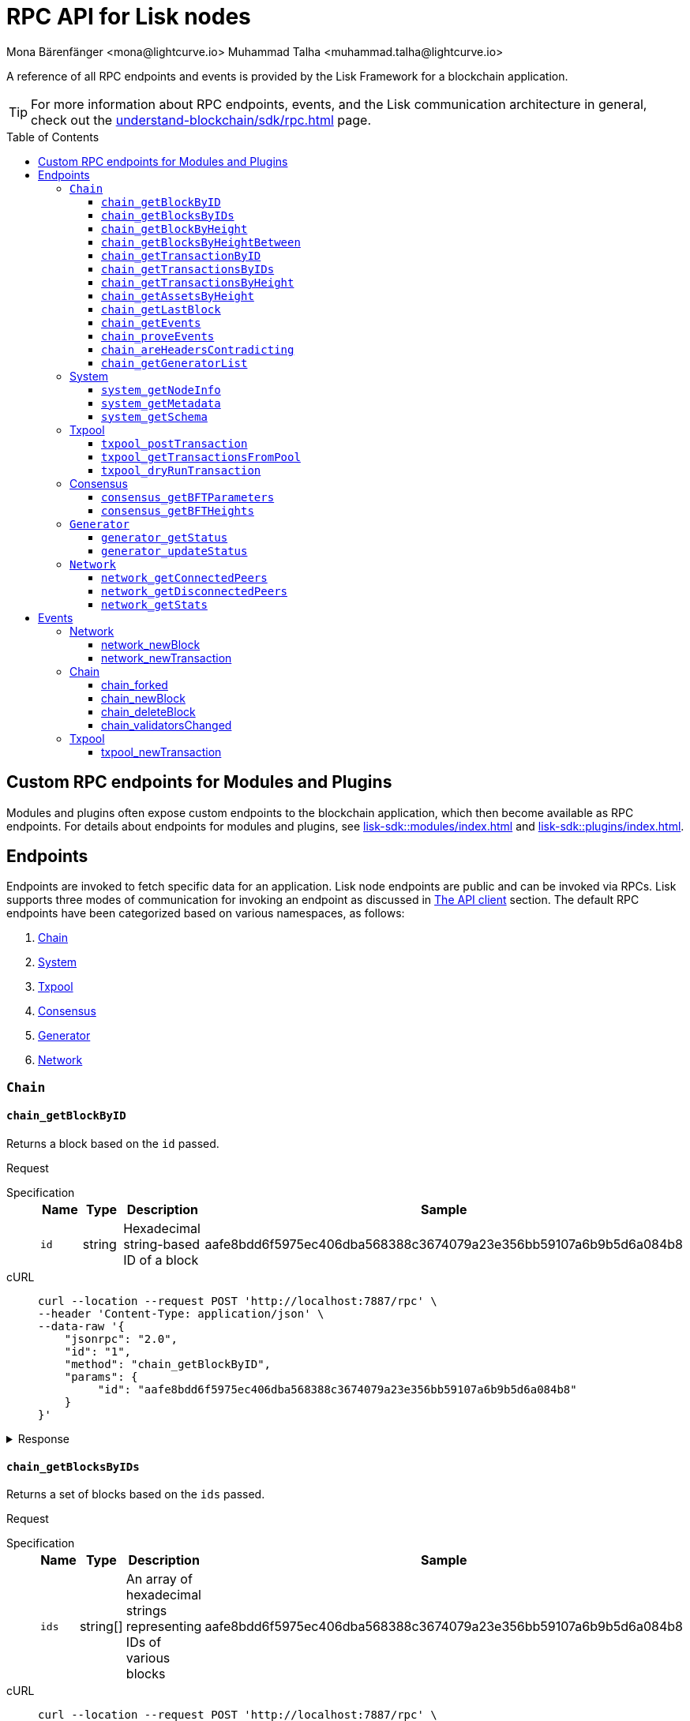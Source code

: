 = RPC API for Lisk nodes
Mona Bärenfänger <mona@lightcurve.io> Muhammad Talha <muhammad.talha@lightcurve.io>
// Settings
:toc: preamble
:toclevels: 5
:page-toclevels: 4
:idprefix: 0
:idseparator: -
// URLs
:docs_sdk: lisk-sdk::
// Project URLs
:url_general_endpoints: understand-blockchain/sdk/rpc.adoc
:url_modules: {docs_sdk}modules/index.adoc
:url_plugins: {docs_sdk}plugins/index.adoc
:url_subscribe_event: {url_general_endpoints}#how-to-subscribe-to-events
:url_API_client: {url_general_endpoints}#the-api-client

A reference of all RPC endpoints and events is provided by the Lisk Framework for a blockchain application.

TIP: For more information about RPC endpoints, events, and the Lisk communication architecture in general, check out the xref:{url_general_endpoints}[] page.

== Custom RPC endpoints for Modules and Plugins

Modules and plugins often expose custom endpoints to the blockchain application, which then become available as RPC endpoints.
For details about endpoints for modules and plugins, see xref:{url_modules}[] and xref:{url_plugins}[].

== Endpoints

Endpoints are invoked to fetch specific data for an application.
Lisk node endpoints are public and can be invoked via RPCs.
Lisk supports three modes of communication for invoking an endpoint as discussed in xref:{url_API_client}[The API client] section.
The default RPC endpoints have been categorized based on various namespaces, as follows:

. <<chainEnd,Chain>>
. <<systemEnd,System>>
. <<txpoolEnd,Txpool>>
. <<consensusEnd,Consensus>>
. <<generatorEnd, Generator>>
. <<networkEnd, Network>>

[#chainEnd]
=== `Chain`
==== `chain_getBlockByID`
Returns a block based on the `id` passed.

Request
[tabs]

=====
Specification::
+
--
[cols="1,1,1,3",options="header",stripes="hover"]
|===
|Name
|Type
|Description
|Sample

|`id`
|string
|Hexadecimal string-based ID of a block 
|aafe8bdd6f5975ec406dba568388c3674079a23e356bb59107a6b9b5d6a084b8
|===

--
cURL::
+
--
[source,json]
----
curl --location --request POST 'http://localhost:7887/rpc' \
--header 'Content-Type: application/json' \
--data-raw '{
    "jsonrpc": "2.0",
    "id": "1",
    "method": "chain_getBlockByID",
    "params": {
         "id": "aafe8bdd6f5975ec406dba568388c3674079a23e356bb59107a6b9b5d6a084b8"
    }
}'
----
--
=====

.Response
[%collapsible]
====
.Example output
[source,js]
----
{
   "header": {
      "version": 2,
      "timestamp": 1657630977,
      "height": 2,
      "previousBlockID": "9039eb7d627a7e67d87da2a45efda850eed02bd1908d707d58d1b934d22aa539",
      "stateRoot": "e6e1cbcad4694fa03c574488bfef6f4276462554eaf4c83fb01618f663ca32a0",
      "assetsRoot": "6f36fe33d23254cddd6c4e5991ed2b2670a492609afb2a69ccdde589d3e86067",
      "eventRoot": "e3b0c44298fc1c149afbf4c8996fb92427ae41e4649b934ca495991b7852b855",
      "transactionRoot": "e3b0c44298fc1c149afbf4c8996fb92427ae41e4649b934ca495991b7852b855",
      "validatorsHash": "ad0076aa444f6cda608bb163c3bd77d9bf172f1d2803d53095bc0f277db6bcb3",
      "aggregateCommit": {
         "height": 0,
         "aggregationBits": "",
         "certificateSignature": ""
      },
      "generatorAddress": "5f6ce761f050326d333ab0eb153fb338b1a9ecda",
      "maxHeightPrevoted": 0,
      "maxHeightGenerated": 0,
      "signature": "45fcec3a317ec03f97df5147305e50ed42c0ba93918073d3fec733ae083c554a60e44b6a8a418bb016150cb5c6265362212efbcbebe716a8cd1e6b1150325203",
      "id": "95b18ca901c910ea34d5df8896f6a9bc477f773ba5d0ff08c500711c15efb1db"
   },
   "transactions": [],
   "assets": [
      {
         "moduleID": "0000000f",
         "data": "0a105d8da4ba70bf03be1aa248842aa011f6"
      }
   ]
}
----
====




==== `chain_getBlocksByIDs`
Returns a set of blocks based on the `ids` passed.

Request
[tabs]

=====
Specification::
+
--
[cols="1,1,1,3",options="header",stripes="hover"]
|===
|Name
|Type
|Description
|Sample

|`ids`
|string[]
|An array of hexadecimal strings representing IDs of various blocks
|aafe8bdd6f5975ec406dba568388c3674079a23e356bb59107a6b9b5d6a084b8
|===

--
cURL::
+
--
[source,json]
----
curl --location --request POST 'http://localhost:7887/rpc' \
--data-raw '{
    "jsonrpc": "2.0",
    "id": "1",
    "method": "chain_getBlocksByIDs",
    "params": {
        "ids": ["aafe8bdd6f5975ec406dba568388c3674079a23e356bb59107a6b9b5d6a084b8","f586c136e32d852de682dec2a1e7dc97dfc90fc138012f6afe5ca80eb60bd9d6"]
    }
}'
----
--
=====

.Response
[%collapsible]
====
.Example output
[source,js]
----
[
   {
      "header": {
            "version": 2,
            "timestamp": 1660571757,
            "height": 2251,
            "previousBlockID": "aad0a142c02494392b94b7e292bc999630363a4d628d96fc8b86d6eeeff061ba",
            "stateRoot": "2b55b02bd43ff8d6596c910bf537351983a0cb408bca8c70fa5ccb6460d1eb24",
            "assetRoot": "437aa8a6d4553fa34098c02f3fe7fb45656712cd8d353faef0ca87cab2c10093",
            "eventRoot": "e3b0c44298fc1c149afbf4c8996fb92427ae41e4649b934ca495991b7852b855",
            "transactionRoot": "e3b0c44298fc1c149afbf4c8996fb92427ae41e4649b934ca495991b7852b855",
            "validatorsHash": "ad0076aa444f6cda608bb163c3bd77d9bf172f1d2803d53095bc0f277db6bcb3",
            "aggregateCommit": {
               "height": 2100,
               "aggregationBits": "",
               "certificateSignature": ""
            },
            "generatorAddress": "f94d5ed624a962ea034b26d6f578dc0b536aaad7",
            "maxHeightPrevoted": 2174,
            "maxHeightGenerated": 2188,
            "signature": "659beecf9339733fc03dfc9136134d40b3d958f427a5fec1767fe5dc2aef3918b00d5a34553b373cebe2802d28b472867274e42e8649e590d3c221e35a6dc302",
            "id": "aafe8bdd6f5975ec406dba568388c3674079a23e356bb59107a6b9b5d6a084b8"
      },
      "transactions": [],
      "assets": [
            {
               "moduleID": "0000000f",
               "data": "0a10bb8212bbde2c8a788c4508729a3fc47c"
            }
      ]
   },
   {
      "header": {
            "version": 2,
            "timestamp": 1660571927,
            "height": 2268,
            "previousBlockID": "dcbe6458d21cc0b26027ea8d44cf4fbfd1d0979a15225fd92000e3a299b3d370",
            "stateRoot": "37f596d64777b35f75443e9f763f2fceda32ebbb975ef135035657507520937d",
            "assetRoot": "0dfd983bea6619b2e8adda51e1b8ccd914bb5a485e0b39c0ce2fe8704aa200e3",
            "eventRoot": "e3b0c44298fc1c149afbf4c8996fb92427ae41e4649b934ca495991b7852b855",
            "transactionRoot": "e3b0c44298fc1c149afbf4c8996fb92427ae41e4649b934ca495991b7852b855",
            "validatorsHash": "ad0076aa444f6cda608bb163c3bd77d9bf172f1d2803d53095bc0f277db6bcb3",
            "aggregateCommit": {
               "height": 2100,
               "aggregationBits": "",
               "certificateSignature": ""
            },
            "generatorAddress": "38a65850fc096d686e1e772ed0f6cdd093b1a0b1",
            "maxHeightPrevoted": 2174,
            "maxHeightGenerated": 2234,
            "signature": "443417a2e06c8d4d514e00c6324817208b9df02accf2ca204d952abb90c6cc90d5fbe8317329cd5eb53e98235ae8ec434aa68d221d3b64a4e0efd46573f06c05",
            "id": "f586c136e32d852de682dec2a1e7dc97dfc90fc138012f6afe5ca80eb60bd9d6"
      },
      "transactions": [],
      "assets": [
            {
               "moduleID": "0000000f",
               "data": "0a100f81e98e9beb81b17f9880c1cd88e8b9"
            }
      ]
   }
]
----
====




==== `chain_getBlockByHeight`
Returns a block based on the `height` passed.

Request
[tabs]

=====
Specification::
+
--
[cols="1,1,1,3",options="header",stripes="hover"]
|===
|Name
|Type
|Description
|Sample

|`height`
|integer
|Height of a block in the blockchain
|2291
|===

--
cURL::
+
--
[source,json]
----
curl --location --request POST 'http://localhost:7887/rpc' \
--header 'Content-Type: application/json' \
--data-raw '{
    "jsonrpc": "2.0",
    "id": "1",
    "method": "chain_getBlockByHeight",
    "params": {
        "height": 2291
    }
}'
----
--
=====

.Response
[%collapsible]
====
.Example output
[source,js]
----
{
   "header": {
      "version": 2,
      "timestamp": 1660572157,
      "height": 2291,
      "previousBlockID": "1f3962067f0f9ab52d7a9126c43cfe5df2bc619bb91073bdcf1c373a01cfe263",
      "stateRoot": "5f95f17f1df4b25e42dacb8c2f6516c2c9805b5240b87d7d32aad0d9cae9f3ce",
      "assetRoot": "955a17f8123c73a75835169d650bab646b0407267d962748b9d5a80d90f42b20",
      "eventRoot": "e3b0c44298fc1c149afbf4c8996fb92427ae41e4649b934ca495991b7852b855",
      "transactionRoot": "e3b0c44298fc1c149afbf4c8996fb92427ae41e4649b934ca495991b7852b855",
      "validatorsHash": "ad0076aa444f6cda608bb163c3bd77d9bf172f1d2803d53095bc0f277db6bcb3",
      "aggregateCommit": {
            "height": 2122,
            "aggregationBits": "",
            "certificateSignature": ""
      },
      "generatorAddress": "912a67c1cefafdbef559e279a24a3db1dca7aab2",
      "maxHeightPrevoted": 2208,
      "maxHeightGenerated": 2134,
      "signature": "223cf2cafacd28061348f343d17d35ff238c9fead4426c08a0af5e4fa14824be4da209fbe2f6f7618c4e3bfe3f1541da28d2dbd692014d9123c5da0543358d0d",
      "id": "84de64bc375961a7b90639c89c267ec8e3ecc77aeb09bd01c58fb8fe2c0bdc81"
   },
   "transactions": [],
   "assets": [
      {
            "moduleID": "0000000f",
            "data": "0a108e3bb6e4398955f2d28f752fb20c074b"
      }
   ]
}
----
====








==== `chain_getBlocksByHeightBetween`
Returns a set of blocks based on the range of `height` passed.

Request
[tabs]

=====
Specification::
+
--
[cols="1,1,1,3",options="header",stripes="hover"]
|===
|Name
|Type
|Description
|Sample

|`from`
|integer
|Height of a block in the blockchain
|3000

|`to`
|integer
|Height of a block in the blockchain
|3001
|===

--
cURL::
+
--
[source,json]
----
curl --location --request POST 'http://localhost:7887/rpc' \
--header 'Content-Type: application/json' \
--data-raw '{
    "jsonrpc": "2.0",
    "id": "1",
    "method": "chain_getBlocksByHeightBetween",
    "params": {
        "from": 3000,
        "to": 3001
    }
}'
----
--
=====

.Response
[%collapsible]
====
.Example output
[source,js]
----
[
   {
      "header": {
            "version": 2,
            "timestamp": 1660579257,
            "height": 3001,
            "previousBlockID": "5f52ff7836803cffac364ee184a0f0bb199caa73e1eeaab3ea167292af6748ec",
            "stateRoot": "0e0bdb33b32f00b95eed40a498347ee99d1a4b58b55f8791cdd0a320c30d2d11",
            "assetRoot": "d36db0bbe8a966ba36bb3c0cb3e829c4c8a0bfc461f862854ec437c847dd3e22",
            "eventRoot": "e3b0c44298fc1c149afbf4c8996fb92427ae41e4649b934ca495991b7852b855",
            "transactionRoot": "e3b0c44298fc1c149afbf4c8996fb92427ae41e4649b934ca495991b7852b855",
            "validatorsHash": "ad0076aa444f6cda608bb163c3bd77d9bf172f1d2803d53095bc0f277db6bcb3",
            "aggregateCommit": {
               "height": 2842,
               "aggregationBits": "ffffffffffffffffffffffff1f",
               "certificateSignature": "b9533c8c69ae486aebaae7430e95d69e1e92e9208ba33b405c228042410cc298086032b72c9cf613974c5c41cf48056501e89255fda284eeb544f2a8679602763ae3f94f38b3868796cb99f6bab310756f70acc4a3c9c4bd229dfaca70c271d2"
            },
            "generatorAddress": "1679ce97a368a373ae051431141919827ceb1a3e",
            "maxHeightPrevoted": 2925,
            "maxHeightGenerated": 2915,
            "signature": "e2b0ccb9230398f35319fb4194d86e7d6a65c0f4429bcffe2c3992f58835aafe6ddfb489ef4439355f3809e9f2a073d8e0a01957359268d1ae7560256e02290e",
            "id": "e8c989edfa2e70f497a1e7a56ea0cc607ac974951aac5762e6f9d6766c899791"
      },
      "transactions": [],
      "assets": [
            {
               "moduleID": "0000000f",
               "data": "0a10884d915bee09c16327182dccc4aeb354"
            }
      ]
   },
   {
      "header": {
            "version": 2,
            "timestamp": 1660579247,
            "height": 3000,
            "previousBlockID": "803b5a8a0e4296a6be63000a670feea25167e32b93d97e084c5cb13641d02321",
            "stateRoot": "1478934459035c4f8e3a9585880fd21e8eb77dd0131cdf127fd39d5febec6645",
            "assetRoot": "789c10dac97d750f25cea8e7793c938e89132d2d8397516452be047f8b457329",
            "eventRoot": "e3b0c44298fc1c149afbf4c8996fb92427ae41e4649b934ca495991b7852b855",
            "transactionRoot": "e3b0c44298fc1c149afbf4c8996fb92427ae41e4649b934ca495991b7852b855",
            "validatorsHash": "ad0076aa444f6cda608bb163c3bd77d9bf172f1d2803d53095bc0f277db6bcb3",
            "aggregateCommit": {
               "height": 2841,
               "aggregationBits": "",
               "certificateSignature": ""
            },
            "generatorAddress": "32f246c7d9c1022fe7f2a04ea936f9f1d376c07a",
            "maxHeightPrevoted": 2924,
            "maxHeightGenerated": 2903,
            "signature": "2e5117717ce2cc930913d99315c91cff5c721e7ac52b06abb6b79078fc0f2b499fd4e9d63b6323d60a3c25fb37aecb19c2f0fbe84a0cd901578c200b4fe3c009",
            "id": "5f52ff7836803cffac364ee184a0f0bb199caa73e1eeaab3ea167292af6748ec"
      },
      "transactions": [],
      "assets": [
            {
               "moduleID": "0000000f",
               "data": "0a1065395c83a7d1708fdbd34e3c751c1168"
            }
      ]
   }
]
----
====




==== `chain_getTransactionByID`
Returns a transaction based on the `id` passed.

Request
[tabs]

=====
Specification::
+
--
[cols="1,1,1,3",options="header",stripes="hover"]
|===
|Name
|Type
|Description
|Sample

|`id`
|string
|Hexadecimal string-based ID of a transaction 
|bbebea023ff29be8bcb66c9bb895417efb4f35670d9a6f73b33575aed3f37253
|===

--
cURL::
+
--
[source,json]
----
curl --location --request POST 'http://localhost:7887/rpc' \
--header 'Content-Type: application/json' \
--data-raw '{
    "jsonrpc": "2.0",
    "id": "1",
    "method": "chain_getTransactionByID",
    "params": {
         "id": "bbebea023ff29be8bcb66c9bb895417efb4f35670d9a6f73b33575aed3f37253"
    }
}'
----
--
=====

.Response
[%collapsible]
====
.Example output
[source,js]
----
{
   "moduleID": "00000002",
   "commandID": "00000000",
   "params": "0a08000000000000000010011a1496c2f3cd9d9a09814d5f5d4182dc84183ea5abfb220e4d79205472616e73616374696f6e",
   "nonce": "0",
   "fee": "100000000",
   "senderPublicKey": "0fe9a3f1a21b5530f27f87a414b549e79a940bf24fdf2b2f05e7f22aeeecc86a",
   "signatures": [
      "38c690e19a90c6c06a65dc1aea59681454114465f1096822a0134c754727bc0c0c08b9fea26a1ce74c8927242c6ccaba1cf7ac3596d66ba55b5f6e1d69bca401"
   ]
}
----
====



==== `chain_getTransactionsByIDs`
Returns a set of transactions based on the `ids` passed.

Request
[tabs]

=====
Specification::
+
--
[cols="1,1,1,3",options="header",stripes="hover"]
|===
|Name
|Type
|Description
|Sample

|`ids`
|string[]
|An array of hexadecimal strings representing IDs of various transactions
|bbebea023ff29be8bcb66c9bb895417efb4f35670d9a6f73b33575aed3f37253
|===

--
cURL::
+
--
[source,json]
----
curl --location --request POST 'http://localhost:7887/rpc' \
--header 'Content-Type: application/json' \
--data-raw '{
    "jsonrpc": "2.0",
    "id": "1",
    "method": "chain_getTransactionsByIDs",
    "params": {
         "ids": ["bbebea023ff29be8bcb66c9bb895417efb4f35670d9a6f73b33575aed3f37253"]
    }
}'
----
--
=====

.Response
[%collapsible]
====
.Example output
[source,js]
----
{
   "moduleID": "00000002",
   "commandID": "00000000",
   "params": "0a08000000000000000010011a1496c2f3cd9d9a09814d5f5d4182dc84183ea5abfb220e4d79205472616e73616374696f6e",
   "nonce": "0",
   "fee": "100000000",
   "senderPublicKey": "0fe9a3f1a21b5530f27f87a414b549e79a940bf24fdf2b2f05e7f22aeeecc86a",
   "signatures": [
      "38c690e19a90c6c06a65dc1aea59681454114465f1096822a0134c754727bc0c0c08b9fea26a1ce74c8927242c6ccaba1cf7ac3596d66ba55b5f6e1d69bca401"
   ]
}
----
====



==== `chain_getTransactionsByHeight`
Returns a set of transactions based on the `height` of a block.

Request
[tabs]

=====
Specification::
+
--
[cols="1,1,1,3",options="header",stripes="hover"]
|===
|Name
|Type
|Description
|Sample

|`height`
|integer
|Height of a block in the blockchain
|3032
|===

--
cURL::
+
--
[source,json]
----
curl --location --request POST 'http://localhost:7887/rpc' \
--header 'Content-Type: application/json' \
--data-raw '{
    "jsonrpc": "2.0",
    "id": "1",
    "method": "chain_getTransactionsByHeight",
    "params": {
         "height": 3032
    }
}'
----
--
=====

.Response
[%collapsible]
====
.Example output
[source,js]
----
[
   {
      "module": "token",
      "command": "transfer",
      "nonce": "2",
      "fee": "10000000",
      "senderPublicKey": "0fe9a3f1a21b5530f27f87a414b549e79a940bf24fdf2b2f05e7f22aeeecc86a",
      "params": "0fe9a3f1a21b5530f27f87a414b549e79",
      "signatures": ["3cc8c8c81097fe59d9df356b3c3f1dd10f619bfabb54f5d187866092c67e0102c64dbe24f357df493cc7ebacdd2e55995db8912245b718d88ebf7f4f4ac01f04"]
   }
]
----
====




==== `chain_getAssetsByHeight`
Returns an asset based on the `height` of a block.

Request
[tabs]

=====
Specification::
+
--
[cols="1,1,1,3",options="header",stripes="hover"]
|===
|Name
|Type
|Description
|Sample

|`height`
|integer
|Height of a block in the blockchain
|3032
|===

--
cURL::
+
--
[source,json]
----
curl --location --request POST 'http://localhost:7887/rpc' \
--header 'Content-Type: application/json' \
--data-raw '{
    "jsonrpc": "2.0",
    "id": "1",
    "method": "chain_getAssetsByHeight",
    "params": {
         "height": 3032
    }
}'
----
--
=====

.Response
[%collapsible]
====
.Example output
[source,js]
----
[
   {
      "moduleID": "0000000f",
      "data": "0a10d81448a9df36a7ecf6973ff2da1c0ae8"
   }
]
----
====



==== `chain_getLastBlock`
Returns the last generated block on the chain.

Request
[tabs]

=====
Specification::
+
--
Empty request body

--
cURL::
+
--
[source,json]
----
curl --location --request POST 'http://localhost:7887/rpc' \
--header 'Content-Type: application/json' \
--data-raw '{
    "jsonrpc": "2.0",
    "id": "1",
    "method": "chain_getLastBlock",
    "params": {}
}'
----
--
=====

.Response
[%collapsible]
====
.Example output
[source,js]
----
{
   "header": {
      "version": 2,
      "timestamp": 1660665257,
      "height": 5557,
      "previousBlockID": "0b3805615011809f00d5fb2c3242674ffdf29a689937427c0b647f7acd8a7a24",
      "stateRoot": "abb3d47a904d2d2671331fc015960d58eda504255ac5249b33af46e8e5a0c4f2",
      "assetRoot": "9a1b203ef3a32c41ed18a04ee9d9fb6cda4b9ade88dd85e7dd74e072c25d3381",
      "eventRoot": "e3b0c44298fc1c149afbf4c8996fb92427ae41e4649b934ca495991b7852b855",
      "transactionRoot": "e3b0c44298fc1c149afbf4c8996fb92427ae41e4649b934ca495991b7852b855",
      "validatorsHash": "ad0076aa444f6cda608bb163c3bd77d9bf172f1d2803d53095bc0f277db6bcb3",
      "aggregateCommit": {
            "height": 5405,
            "aggregationBits": "",
            "certificateSignature": ""
      },
      "generatorAddress": "635bbf383c03b2e986521c2d725e9f71dd651054",
      "maxHeightPrevoted": 5489,
      "maxHeightGenerated": 5401,
      "signature": "45d8a977127d09923d336ce7e60151ff74b8b299f91f5760610c5ce16fa88c44a4c8fd1e651ea443f82ae460a110f7bb0e7f9eccbe5dc8f5d29268a308bcdc06",
      "id": "6c4734053d0c9822db98c857946a07b980c684a05b33536cb6cf069e861c26e7"
   },
   "transactions": [],
   "assets": [
      {
            "moduleID": "0000000f",
            "data": "0a10c6a94fa0d336c0fe57d37098222ff2e3"
      }
   ]
}
----
====




==== `chain_getEvents`
Returns the events generated on a given block height.

Request
[tabs]

=====
Specification::
+
--
[cols="1,1,1,3",options="header",stripes="hover"]
|===
|Name
|Type
|Description
|Sample

|`height`
|integer
|Height of a block in the blockchain
|22
|===
--

cURL::
+
--
[source,json]
----
curl --location --request POST 'http://localhost:7887/rpc' \
--header 'Content-Type: application/json' \
--data-raw '{
    "jsonrpc": "2.0",
    "id": "1",
    "method": "chain_getEvents",
    "params": {
         "height": 22
    }
}'
----
--
=====

.Response
[%collapsible]
====
.Example output
[source,js]
----
[
   {
      "data": "0a1462c58862fcddf8cf87e1d49cd1a574b5c92891901208000000000000000018d89b092000",
      "index": 0,
      "module": "token",
      "name": "burn",
      "topics": [
            "7f22ab047aec6b30d8ab0b5bff748b649a79c6782a1e6b48d8e6a141b98ed9e4",
            "62c58862fcddf8cf87e1d49cd1a574b5c9289190"
      ],
      "height": 22
   },
   {
      "data": "0a1462c58862fcddf8cf87e1d49cd1a574b5c928919012143da3fb60b10a23f79775b367044cc8149c4f00011a08000000000000000020a891d9042800",
      "index": 1,
      "module": "token",
      "name": "transfer",
      "topics": [
            "7f22ab047aec6b30d8ab0b5bff748b649a79c6782a1e6b48d8e6a141b98ed9e4",
            "62c58862fcddf8cf87e1d49cd1a574b5c9289190",
            "3da3fb60b10a23f79775b367044cc8149c4f0001"
      ],
      "height": 22
   },
   {
      "data": "0a1462c58862fcddf8cf87e1d49cd1a574b5c928919012144865792c2074686973206973206120506179656e",
      "index": 2,
      "module": "hello",
      "name": "newHello",
      "topics": [
            "62c58862fcddf8cf87e1d49cd1a574b5c9289190"
      ],
      "height": 22
   },
   {
      "data": "0801",
      "index": 3,
      "module": "hello",
      "name": "commandExecutionResult",
      "topics": [
            "7f22ab047aec6b30d8ab0b5bff748b649a79c6782a1e6b48d8e6a141b98ed9e4"
      ],
      "height": 22
   },
   {
      "data": "08001000",
      "index": 4,
      "module": "reward",
      "name": "rewardMinted",
      "topics": [
            "03",
            "3da3fb60b10a23f79775b367044cc8149c4f0001"
      ],
      "height": 22
   }
]
----
====





==== `chain_proveEvents`
Returns the events generated on a given block height.

Request
[tabs]

=====
Specification::
+
--
[cols="1,1,1,3",options="header",stripes="hover"]
|===
|Name
|Type
|Description
|Sample

|`height`
|integer
|Height of a block in the blockchain
|22

|`queries`
|string[]
|Array of string parameters
|[""]
|===
--

cURL::
+
--
[source,json]
----
curl --location --request POST 'http://localhost:7887/rpc' \
--header 'Content-Type: application/json' \
--data-raw '{
    "jsonrpc": "2.0",
    "id": "1",
    "method": "chain_proveEvents",
    "params": {
        "height": 22,
        "queries": [""]
    }
}'
----
--
=====

.Response
[%collapsible]
====
.Example output
[source,js]
----
{
   "queries": [
      {
            "bitmap": "06",
            "key": "084fed08b978af4d00000010",
            "value": "0a06726577617264120c7265776172644d696e7465641a040800100022010322143da3fb60b10a23f79775b367044cc8149c4f000128163004"
      }
   ],
   "siblingHashes": [
      "e9166c3210163ec2a9c321c63310810c77147809cf84efd00e52107c0ec96d73",
      "a067271c779aaef640e0638080c967e95b6c8d28f2b2be003d8fa6492351ff05"
   ]
}
----
====


==== `chain_areHeadersContradicting`
Checks if the header value passed contradict with each other and return a corresponding boolean value.

Request
[tabs]

=====
Specification::
+
--
[cols="1,1,1,3",options="header",stripes="hover"]
|===
|Name
|Type
|Description
|Sample

|`bftHeader1`
|integer
|Height of a block in the blockchain
|22

|`bftHeader2`
|string[]
|Array of string parameters
|[""]
|===
--

cURL::
+
--
[source,json]
----

----
--
=====

.Response
[%collapsible]
====
.Example output
[source,js]
----


----
====







==== `chain_getGeneratorList`
Returns a list of accounts generated by the chain.

Request
[tabs]

=====
Specification::
+
--
Empty request body

--
cURL::
+
--
[source,json]
----
curl --location --request POST 'http://localhost:7887/rpc' \
--header 'Content-Type: application/json' \
--data-raw '{
    "jsonrpc": "2.0",
    "id": "1",
    "method": "chain_getGeneratorList",
    "params": {}
}'
----
--
=====

.Response
[%collapsible]
====
.Example output
[source,js]
----
{
   "list": [
      "b018f20e46db0768420a4c8837df15a30f3c5868",
      "32f246c7d9c1022fe7f2a04ea936f9f1d376c07a",
      "7aabc9b627d1de10f6b3f55aa3c75d4db9e3da31",
      "f874da3cd4d7baef5c6f676eae6d8c7daa23e951",
      "06650b1c7b1afd6846d4b65e1f266b66c6159778",
      "84044724fc5d2c489bd09304cb190b55fe0f63c2",
      "825ff5fe3dd092e18891711dff18a203e2e13f91",
      "64f8f0dde82f94b9bd83a9ce05965bc45dfd1c11",
      "635bbf383c03b2e986521c2d725e9f71dd651054",
      "798525e506ac5dbfdddeb717387c9394c6415b09",
      "b83e49256bf13961173d3d0006fd39266f88d76a",
      "e4f2db4b33556a4ca31da9b7b9cc6a22f59451d3",
      "137b029eb11dd93609ece4a4946a6aeb0096cd42",
      "1e096bd1aef87d82b9e5a9a778d59cae33632296",
      "0afb9cb0b91b11a583f219eec0d4abafe9b903d0",
      "9320eb82b53ad6b3f6245d4e58a1b65f4045a8ed",
      "1679ce97a368a373ae051431141919827ceb1a3e",
      "f94d5ed624a962ea034b26d6f578dc0b536aaad7",
      "7d9dbc0fdf3c58704c2e9c659b4afabbe71cface",
      "778485bca5510bb0b0629aa8034fa8d9db1b4830",
      "69703b4bdd143c1e9738a8ad1e5359ff6e9133ea",
      "e87a2e240a481fab0f752e56b2a6cdab76ab7416",
      "c4c1c317001511c86d7faff93359d372c4e330f5",
      "912a67c1cefafdbef559e279a24a3db1dca7aab2",
      "6a2638adcc6803e525d7b6df3d55c1bc8fd9a6e0",
      "8650e44520234bc0aeef5a560059d77d42054feb",
      "02c85ef5b75d49f155676bdf7979b3b19379e663",
      "38f6c447cb1286088130f86344c7ff5c3bc67e7b",
      "835114228fefa63e52bd8bd3b668d3261bf135d9",
      "75611d94b084b2dbb14cdc78537e86b72bf0dcdc",
      "1d09d739ee177fbfc1d8ad5f23bc367915b62bff",
      "eb03fbf484c805d69e8fab7503f47dd18c9eb70e",
      "2dd5d550b1d38def3f54b59435becea0c3ab606f",
      "d7de3a14daed67d1ee89cf158399ca62327caede",
      "55165d4a86c77a0c6bbbd1226677c160ceefb7c5",
      "54e9e09919af211618d851cec3d8a0c62f761237",
      "0f0324baa54b5e23b4c81324e8903babfc71c818",
      "914535500c777831ecb821cea1ae15d0b2627d92",
      "68790066758aa04c8282e0a3c250bc3ad4fade22",
      "9f9819b658b9a6405a7d39afd7a61b7317e12f42",
      "243a4492a176fe2449d0dc427801b22c0aa8f428",
      "0f16f2cd587679d5fd686584b5018d4f844348ac",
      "bdf15c215e73dc8134fac033f3fa17164bb0fd4f",
      "abf0e83ce5b84258d4b3ea818642ac3c4156122e",
      "86f607e4e8863c88081409efd3b11d8f3c7101d4",
      "859ae795e6e1149272d010f2dea58651edab2122",
      "a3d830c856fb3fd4437ac7ccaf59f9c63d8f2c83",
      "21e9290636078c3e7c86b041df8bdcc9fcb5f049",
      "86288a46be7ad45d7acfe1002a47d0a335792d65",
      "50a94097f33c87118fdda26a2585463e8afd25d3",
      "796cc30e8f6b1272fde0887d84cad0078d1403a4",
      "17e2f2d348720e0aa4e6c5c7a41a890a515ecaa6",
      "72a53e1f78216e97ff9915f680cae599a7ab80eb",
      "263ccc91588d7f2192328fc5091ccaa5190cbed5",
      "57978cbbb9dfe948292d7c842931ef28bbec062d",
      "4be95c6dc26ee9c76147e1859877901291994297",
      "60063d8368119b82f41f1bb93fd1df38b176acca",
      "d33823a987bd95100b08c6494275a7d76e474875",
      "26f6ad226c1da0f2a376c81c040d918e4565a44e",
      "5f21d2fe641831167a7a8b2188007e0edecd3623",
      "1abc67833bb0d03256b8af87d805c6e6fac2ed61",
      "b668a38effff1903d6085b5100527eb7d24858af",
      "8cbcfad5d68e7bc57b13f698762f44a7344e5686",
      "7c85656d63bf48ecf5516b951d916bbee74d1403",
      "48bc2d80fb5affda6ad263209501bfc0a503fa70",
      "9b7908374c0af9fc13ac6a599805476049b13b6f",
      "fe25a83b0ff1ca77165cd5d9b66d4aba5e1bd864",
      "d98c9057016f957fea2c9f19df4afe6fea355d01",
      "74cf7263cde214c29620b2ef15e11160851e16a5",
      "38562249e1969099833677a98e0c1a5ebaa2a191",
      "1bd4df8e61dbd71c68dbc17bdea96dddc90202b3",
      "0266720384b791024075537f04cf87466d5ff5e7",
      "5f6ce761f050326d333ab0eb153fb338b1a9ecda",
      "2897d38983b296df87f78c042349bc6f94db3456",
      "70a57551a2559b5db6a77bc136e290844e95c59f",
      "38ff9c811615a145a7e6e532fb6e83c982ef09b8",
      "5a661d221700b7f8226a3460e2257fd33b66d646",
      "c5f34cb43c2451d595a670492dd7d22634f08e45",
      "d8b9096213577316f486db67723e35959b37a78c",
      "4a257c6f2812e08bb98dccb205f4fb5953d52608",
      "4b94a3138af8b4c199a3cafdb6ebd5d8d69b2620",
      "fa85a69364155a464350e17457f894490ea0ba7e",
      "8fef5f97f9de17fef0044f991c8962619b5983fe",
      "96c2f3cd9d9a09814d5f5d4182dc84183ea5abfb",
      "8a87a0d05afe307741e6d85a282f9b8f177cacb9",
      "a321c034ec205965df25a2be2a7048dae9a8926e",
      "bcb67c0d1447b2a0072f41d287c887e8865981f0",
      "03b1ca6f78f7098577ff38079d94b4d7071e97af",
      "91b824da732354e5d0c1a71991f09ed472aa3d31",
      "ddc86ab9b9ce674b04864751e9babad1168c28c4",
      "b7fda1a5155cb194b25b68d6b8afccbae1185b39",
      "86ae20f01fdef8717f1cfdf7b4dc38ddc761cf2a",
      "38a65850fc096d686e1e772ed0f6cdd093b1a0b1",
      "d87f0ef62fbdbc22e1bc2432fd48ad25d68d6ffe",
      "cd56330913e4517f35cf689e849f5c208ed48b8e",
      "48eeed2ae6503267f53defba135d94d4571fdc9b",
      "3f962927eed34603a915716748ed590a508d1971",
      "a5fe6c137aa28817d2abbef2e71af4de295165f7",
      "414a4fd12e873611f25db793007460b3dcf39e8f",
      "069ac19fb203806b3648b23b067a15dfa30390c5",
      "97775f3cf4ad8d5761e64e3724e7533b0901e7f5"
   ],
   "nextAllocatedTime": 12345
}
----
====

[#systemEnd]
=== System
==== `system_getNodeInfo`
Returns information about the node.

Request
[tabs]

=====
Specification::
+
--
[cols="1,1,1,3",options="header",stripes="hover"]
Empty request body
--
cURL::
+
--
[source,json]
----
curl --location --request POST 'localhost:7887/rpc' \
--header 'Content-Type: application/json' \
--data-raw '{
    "jsonrpc": "2.0",
    "id": "1",
    "method": "system_getNodeInfo",
    "params": {}
}'
----
--
=====

.Response
[%collapsible]
====
.Example output
[source,js]
----
{
   "version": "0.1.0",
   "networkVersion": "1.0",
   "networkIdentifier": "2f2fa33537dae8216980b83e9a219e58cfe43b5f0d6dae0b83edd4edca5085a7",
   "lastBlockID": "9e5a532e3e0fbee62f0fe43cceb0bfe1eaca42b21c815c9a7026969328e7b3af",
   "height": 3967,
   "finalizedHeight": 3810,
   "syncing": false,
   "unconfirmedTransactions": 0,
   "genesis": {
      "communityIdentifier": "sdk",
      "maxTransactionsSize": 15360,
      "minFeePerByte": 1000,
      "blockTime": 10,
      "bftBatchSize": 103
   },
   "network": {
      "port": 7667,
      "hostIp": "127.0.0.1",
      "seedPeers": [
            {
               "ip": "127.0.0.1",
               "port": 7667
            }
      ],
      "blacklistedIPs": [],
      "fixedPeers": [],
      "whitelistedPeers": []
   }
}
----
====



==== `system_getMetadata`
Returns metadata about the node.

Request
[tabs]

=====
Specification::
+
--
[cols="1,1,1,3",options="header",stripes="hover"]
Empty request body
--
cURL::
+
--
[source,json]
----
curl --location --request POST 'localhost:7887/rpc' \
--header 'Content-Type: application/json' \
--data-raw '{
    "jsonrpc": "2.0",
    "id": "1",
    "method": "system_getMetadata",
    "params": {}
}'
----
--
=====

.Response
[%collapsible]
====
.Example output
[source,js]
----
{
   "modules": [
      {
         "endpoints": [
            {
               "name": "getBalance",
               "request": {
                     "$id": "/token/endpoint/getBalance",
                     "type": "object",
                     "properties": {
                        "address": {
                           "type": "string",
                           "format": "hex",
                           "minLength": 40,
                           "maxLength": 40
                        },
                        "tokenID": {
                           "type": "string",
                           "format": "hex",
                           "minLength": 16,
                           "maxLength": 16
                        }
                     },
                     "required": [
                        "address",
                        "tokenID"
                     ]
               },
               "response": {
                     "$id": "/token/endpoint/getBalanceResponse",
                     "type": "object",
                     "required": [
                        "availableBalance",
                        "lockedBalances"
                     ],
                     "properties": {
                        "availableBalance": {
                           "type": "string",
                           "format": "uint64"
                        },
                        "lockedBalances": {
                           "type": "array",
                           "items": {
                                 "type": "object",
                                 "required": [
                                    "moduleID",
                                    "amount"
                                 ],
                                 "properties": {
                                    "moduleID": {
                                       "type": "string",
                                       "format": "uint32"
                                    },
                                    "amount": {
                                       "type": "string",
                                       "format": "uint64"
                                    }
                                 }
                           }
                        }
                     }
               }
            },
            {
               "name": "getBalances",
               "request": {
                     "$id": "/token/endpoint/getBalance",
                     "type": "object",
                     "properties": {
                        "address": {
                           "type": "string",
                           "format": "hex",
                           "minLength": 40,
                           "maxLength": 40
                        }
                     },
                     "required": [
                        "address"
                     ]
               },
               "response": {
                     "$id": "/token/endpoint/getBalance",
                     "type": "object",
                     "properties": {
                        "address": {
                           "type": "string",
                           "format": "hex",
                           "minLength": 40,
                           "maxLength": 40
                        }
                     },
                     "required": [
                        "address"
                     ]
               }
            },
            {
               "name": "getTotalSupply",
               "response": {
                     "$id": "/token/endpoint/getTotalSupplyResponse",
                     "type": "object",
                     "properties": {
                        "totalSupply": {
                           "type": "array",
                           "items": {
                                 "type": "object",
                                 "required": [
                                    "totalSupply",
                                    "tokenID"
                                 ],
                                 "properties": {
                                    "tokenID": {
                                       "type": "string",
                                       "format": "hex"
                                    },
                                    "totalSupply": {
                                       "type": "string",
                                       "format": "uint64"
                                    }
                                 }
                           }
                        }
                     }
               }
            },
            {
               "name": "getSupportedTokens",
               "response": {
                     "$id": "/token/endpoint/getSupportedTokensResponse",
                     "type": "object",
                     "properties": {
                        "tokenIDs": {
                           "type": "array",
                           "items": {
                                 "type": "string",
                                 "format": "hex"
                           }
                        }
                     }
               }
            },
            {
               "name": "getEscrowedAmounts",
               "response": {
                     "$id": "/token/endpoint/getEscrowedAmountsResponse",
                     "type": "object",
                     "properties": {
                        "escrowedAmounts": {
                           "type": "array",
                           "items": {
                                 "type": "object",
                                 "required": [
                                    "escrowChainID",
                                    "totalSupply",
                                    "tokenID"
                                 ],
                                 "properties": {
                                    "escrowChainID": {
                                       "type": "string",
                                       "format": "hex"
                                    },
                                    "tokenID": {
                                       "type": "string",
                                       "format": "hex"
                                    },
                                    "amount": {
                                       "type": "string",
                                       "format": "uint64"
                                    }
                                 }
                           }
                        }
                     }
               }
            }
         ],
         "commands": [
            {
               "id": "00000000",
               "name": "transfer",
               "params": {
                     "$id": "/lisk/transferParams",
                     "title": "Transfer transaction params",
                     "type": "object",
                     "required": [
                        "tokenID",
                        "amount",
                        "recipientAddress",
                        "data"
                     ],
                     "properties": {
                        "tokenID": {
                           "dataType": "bytes",
                           "fieldNumber": 1,
                           "minLength": 8,
                           "maxLength": 8
                        },
                        "amount": {
                           "dataType": "uint64",
                           "fieldNumber": 2
                        },
                        "recipientAddress": {
                           "dataType": "bytes",
                           "fieldNumber": 3,
                           "minLength": 20,
                           "maxLength": 20
                        },
                        "data": {
                           "dataType": "string",
                           "fieldNumber": 4,
                           "minLength": 0,
                           "maxLength": 64
                        }
                     }
               }
            },
            {
               "id": "00000000",
               "name": "crossChaintransfer",
               "params": {
                     "$id": "/lisk/ccTransferParams",
                     "type": "object",
                     "required": [
                        "tokenID",
                        "amount",
                        "receivingChainID",
                        "recipientAddress",
                        "data",
                        "messageFee"
                     ],
                     "properties": {
                        "tokenID": {
                           "dataType": "bytes",
                           "fieldNumber": 1,
                           "minLength": 8,
                           "maxLength": 8
                        },
                        "amount": {
                           "dataType": "uint64",
                           "fieldNumber": 2
                        },
                        "receivingChainID": {
                           "dataType": "bytes",
                           "fieldNumber": 3,
                           "minLength": 4,
                           "maxLength": 4
                        },
                        "recipientAddress": {
                           "dataType": "bytes",
                           "fieldNumber": 4,
                           "minLength": 20,
                           "maxLength": 20
                        },
                        "data": {
                           "dataType": "string",
                           "fieldNumber": 5,
                           "minLength": 0,
                           "maxLength": 64
                        },
                        "messageFee": {
                           "dataType": "uint64",
                           "fieldNumber": 6
                        }
                     }
               }
            }
         ],
         "events": [],
         "assets": [
            {
               "version": 0,
               "data": {
                     "$id": "/token/module/genesis",
                     "type": "object",
                     "required": [
                        "userSubstore",
                        "supplySubstore",
                        "escrowSubstore",
                        "availableLocalIDSubstore",
                        "terminatedEscrowSubstore"
                     ],
                     "properties": {
                        "userSubstore": {
                           "type": "array",
                           "fieldNumber": 1,
                           "items": {
                                 "type": "object",
                                 "required": [
                                    "address",
                                    "tokenID",
                                    "availableBalance",
                                    "lockedBalances"
                                 ],
                                 "properties": {
                                    "address": {
                                       "dataType": "bytes",
                                       "fieldNumber": 1,
                                       "minLength": 20,
                                       "maxLength": 20
                                    },
                                    "tokenID": {
                                       "dataType": "bytes",
                                       "fieldNumber": 2,
                                       "minLength": 8,
                                       "maxLength": 8
                                    },
                                    "availableBalance": {
                                       "dataType": "uint64",
                                       "fieldNumber": 3
                                    },
                                    "lockedBalances": {
                                       "type": "array",
                                       "fieldNumber": 4,
                                       "items": {
                                             "type": "object",
                                             "required": [
                                                "moduleID",
                                                "amount"
                                             ],
                                             "properties": {
                                                "moduleID": {
                                                   "dataType": "bytes",
                                                   "fieldNumber": 1
                                                },
                                                "amount": {
                                                   "dataType": "uint64",
                                                   "fieldNumber": 2
                                                }
                                             }
                                       }
                                    }
                                 }
                           }
                        },
                        "supplySubstore": {
                           "type": "array",
                           "fieldNumber": 2,
                           "items": {
                                 "type": "object",
                                 "required": [
                                    "localID",
                                    "totalSupply"
                                 ],
                                 "properties": {
                                    "localID": {
                                       "dataType": "bytes",
                                       "fieldNumber": 1,
                                       "minLength": 4,
                                       "maxLength": 4
                                    },
                                    "totalSupply": {
                                       "dataType": "uint64",
                                       "fieldNumber": 2
                                    }
                                 }
                           }
                        },
                        "escrowSubstore": {
                           "type": "array",
                           "fieldNumber": 3,
                           "items": {
                                 "type": "object",
                                 "required": [
                                    "escrowChainID",
                                    "localID",
                                    "amount"
                                 ],
                                 "properties": {
                                    "escrowChainID": {
                                       "dataType": "bytes",
                                       "fieldNumber": 1,
                                       "minLength": 4,
                                       "maxLength": 4
                                    },
                                    "localID": {
                                       "dataType": "bytes",
                                       "fieldNumber": 2,
                                       "minLength": 4,
                                       "maxLength": 4
                                    },
                                    "amount": {
                                       "dataType": "uint64",
                                       "fieldNumber": 3
                                    }
                                 }
                           }
                        },
                        "availableLocalIDSubstore": {
                           "type": "object",
                           "required": [
                                 "nextAvailableLocalID"
                           ],
                           "fieldNumber": 4,
                           "properties": {
                                 "nextAvailableLocalID": {
                                    "dataType": "bytes",
                                    "fieldNumber": 1,
                                    "minLength": 4,
                                    "maxLength": 4
                                 }
                           }
                        },
                        "terminatedEscrowSubstore": {
                           "type": "array",
                           "fieldNumber": 5,
                           "items": {
                                 "dataType": "bytes",
                                 "minLength": 4,
                                 "maxLength": 4
                           }
                        }
                     }
               }
            }
         ],
         "id": "00000002",
         "name": "token"
   },
   {
         "endpoints": [
            {
               "name": "getDefaultRewardAtHeight",
               "request": {
                     "$id": "/reward/endpoint/getDefaultRewardAtHeightRequest",
                     "type": "object",
                     "required": [
                        "height"
                     ],
                     "properties": {
                        "height": {
                           "type": "integer",
                           "format": "uint32"
                        }
                     }
               },
               "response": {
                     "$id": "/reward/endpoint/getDefaultRewardAtHeightResponse",
                     "type": "object",
                     "required": [
                        "reward"
                     ],
                     "properties": {
                        "reward": {
                           "type": "string",
                           "format": "uint64"
                        }
                     }
               }
            }
         ],
         "commands": [],
         "events": [],
         "assets": [],
         "id": "0000000a",
         "name": "reward"
   },
   {
         "endpoints": [
            {
               "name": "validateBLSKey",
               "request": {
                     "$id": "/validators/validateBLSKey",
                     "title": "Bls Key Properties",
                     "type": "object",
                     "properties": {
                        "proofOfPossession": {
                           "type": "string",
                           "format": "hex"
                        },
                        "blsKey": {
                           "type": "string",
                           "format": "hex"
                        }
                     },
                     "required": [
                        "proofOfPossession",
                        "blsKey"
                     ]
               },
               "response": {
                     "$id": "/validators/endpoint/validateBLSKeyResponse",
                     "title": "Bls Key Properties",
                     "type": "object",
                     "properties": {
                        "valid": {
                           "type": "boolean"
                        }
                     },
                     "required": [
                        "valid"
                     ]
               }
            }
         ],
         "commands": [],
         "events": [],
         "assets": [],
         "id": "0000000b",
         "name": "validators"
   },
   {
         "endpoints": [],
         "commands": [
            {
               "id": "00000000",
               "name": "registerMultisignatureGroup",
               "params": {
                     "$id": "/auth/command/regMultisig",
                     "type": "object",
                     "properties": {
                        "numberOfSignatures": {
                           "dataType": "uint32",
                           "fieldNumber": 1,
                           "minimum": 1,
                           "maximum": 64
                        },
                        "mandatoryKeys": {
                           "type": "array",
                           "items": {
                                 "dataType": "bytes",
                                 "minLength": 32,
                                 "maxLength": 32
                           },
                           "fieldNumber": 2,
                           "minItems": 0,
                           "maxItems": 64
                        },
                        "optionalKeys": {
                           "type": "array",
                           "items": {
                                 "dataType": "bytes",
                                 "minLength": 32,
                                 "maxLength": 32
                           },
                           "fieldNumber": 3,
                           "minItems": 0,
                           "maxItems": 64
                        }
                     },
                     "required": [
                        "numberOfSignatures",
                        "mandatoryKeys",
                        "optionalKeys"
                     ]
               }
            }
         ],
         "events": [],
         "assets": [
            {
               "version": 0,
               "data": {
                     "$id": "/auth/module/genesis",
                     "type": "object",
                     "required": [
                        "authDataSubstore"
                     ],
                     "properties": {
                        "authDataSubstore": {
                           "type": "array",
                           "fieldNumber": 1,
                           "items": {
                                 "type": "object",
                                 "required": [
                                    "storeKey",
                                    "storeValue"
                                 ],
                                 "properties": {
                                    "storeKey": {
                                       "dataType": "bytes",
                                       "fieldNumber": 1
                                    },
                                    "storeValue": {
                                       "type": "object",
                                       "fieldNumber": 2,
                                       "required": [
                                             "nonce",
                                             "numberOfSignatures",
                                             "mandatoryKeys",
                                             "optionalKeys"
                                       ],
                                       "properties": {
                                             "nonce": {
                                                "dataType": "uint64",
                                                "fieldNumber": 1
                                             },
                                             "numberOfSignatures": {
                                                "dataType": "uint32",
                                                "fieldNumber": 2
                                             },
                                             "mandatoryKeys": {
                                                "type": "array",
                                                "fieldNumber": 3,
                                                "items": {
                                                   "dataType": "bytes"
                                                }
                                             },
                                             "optionalKeys": {
                                                "type": "array",
                                                "fieldNumber": 4,
                                                "items": {
                                                   "dataType": "bytes"
                                                }
                                             }
                                       }
                                    }
                                 }
                           }
                        }
                     }
               }
            }
         ],
         "id": "0000000c",
         "name": "auth"
   },
   {
         "endpoints": [
            {
               "name": "getAllDelegates",
               "response": {
                     "$id": "modules/dpos/endpoint/getAllDelegatesResponse",
                     "type": "object",
                     "required": [
                        "delegates"
                     ],
                     "properties": {
                        "delegates": {
                           "type": "array",
                           "items": {
                                 "type": "object",
                                 "required": [
                                    "name",
                                    "totalVotesReceived",
                                    "selfVotes",
                                    "lastGeneratedHeight",
                                    "isBanned",
                                    "pomHeights",
                                    "consecutiveMissedBlocks"
                                 ],
                                 "properties": {
                                    "name": {
                                       "type": "string"
                                    },
                                    "totalVotesReceived": {
                                       "type": "string",
                                       "format": "uint64"
                                    },
                                    "selfVotes": {
                                       "type": "string",
                                       "format": "uint64"
                                    },
                                    "lastGeneratedHeight": {
                                       "type": "integer",
                                       "format": "uint32"
                                    },
                                    "isBanned": {
                                       "type": "boolean"
                                    },
                                    "pomHeights": {
                                       "type": "array",
                                       "items": {
                                             "type": "integer",
                                             "format": "uint32"
                                       }
                                    },
                                    "consecutiveMissedBlocks": {
                                       "type": "integer",
                                       "format": "uint32"
                                    }
                                 }
                           }
                        }
                     }
               }
            },
            {
               "name": "getDelegate",
               "request": {
                     "$id": "modules/dpos/endpoint/getDelegateRequest",
                     "type": "object",
                     "required": [
                        "address"
                     ],
                     "properties": {
                        "address": {
                           "type": "string",
                           "format": "hex"
                        }
                     }
               },
               "response": {
                     "$id": "modules/dpos/endpoint/getDelegateResponse",
                     "type": "object",
                     "required": [
                        "name",
                        "totalVotesReceived",
                        "selfVotes",
                        "lastGeneratedHeight",
                        "isBanned",
                        "pomHeights",
                        "consecutiveMissedBlocks"
                     ],
                     "properties": {
                        "name": {
                           "type": "string"
                        },
                        "totalVotesReceived": {
                           "type": "string",
                           "format": "uint64"
                        },
                        "selfVotes": {
                           "type": "string",
                           "format": "uint64"
                        },
                        "lastGeneratedHeight": {
                           "type": "integer",
                           "format": "uint32"
                        },
                        "isBanned": {
                           "type": "boolean"
                        },
                        "pomHeights": {
                           "type": "array",
                           "items": {
                                 "type": "integer",
                                 "format": "uint32"
                           }
                        },
                        "consecutiveMissedBlocks": {
                           "type": "integer",
                           "format": "uint32"
                        }
                     }
               }
            },
            {
               "name": "getVoter",
               "request": {
                     "$id": "modules/dpos/endpoint/getDelegateRequest",
                     "type": "object",
                     "required": [
                        "address"
                     ],
                     "properties": {
                        "address": {
                           "type": "string",
                           "format": "hex"
                        }
                     }
               },
               "response": {
                     "$id": "modules/dpos/endpoint/getVoterResponse",
                     "type": "object",
                     "required": [
                        "sentVotes",
                        "pendingUnlocks"
                     ],
                     "properties": {
                        "sentVotes": {
                           "type": "array",
                           "fieldNumber": 1,
                           "items": {
                                 "type": "object",
                                 "required": [
                                    "delegateAddress",
                                    "amount"
                                 ],
                                 "properties": {
                                    "delegateAddress": {
                                       "type": "string",
                                       "format": "hex"
                                    },
                                    "amount": {
                                       "type": "string",
                                       "format": "uint64"
                                    }
                                 }
                           }
                        },
                        "pendingUnlocks": {
                           "type": "array",
                           "fieldNumber": 2,
                           "items": {
                                 "type": "object",
                                 "required": [
                                    "delegateAddress",
                                    "amount",
                                    "unvoteHeight"
                                 ],
                                 "properties": {
                                    "delegateAddress": {
                                       "type": "string",
                                       "format": "hex"
                                    },
                                    "amount": {
                                       "type": "string",
                                       "format": "uint64"
                                    },
                                    "unvoteHeight": {
                                       "type": "integer",
                                       "format": "uint32"
                                    }
                                 }
                           }
                        }
                     }
               }
            },
            {
               "name": "getConstants",
               "response": {
                     "$id": "/dpos/config",
                     "type": "object",
                     "properties": {
                        "factorSelfVotes": {
                           "type": "integer",
                           "format": "uint32"
                        },
                        "maxLengthName": {
                           "type": "integer",
                           "format": "uint32"
                        },
                        "maxNumberSentVotes": {
                           "type": "integer",
                           "format": "uint32"
                        },
                        "maxNumberPendingUnlocks": {
                           "type": "integer",
                           "format": "uint32"
                        },
                        "failSafeMissedBlocks": {
                           "type": "integer",
                           "format": "uint32"
                        },
                        "failSafeInactiveWindow": {
                           "type": "integer",
                           "format": "uint32"
                        },
                        "punishmentWindow": {
                           "type": "integer",
                           "format": "uint32"
                        },
                        "roundLength": {
                           "type": "integer",
                           "format": "uint32"
                        },
                        "bftThreshold": {
                           "type": "integer",
                           "format": "uint32"
                        },
                        "minWeightStandby": {
                           "type": "string",
                           "format": "uint64"
                        },
                        "numberActiveDelegates": {
                           "type": "integer",
                           "format": "uint32"
                        },
                        "numberStandbyDelegates": {
                           "type": "integer",
                           "format": "uint32"
                        },
                        "tokenIDDPoS": {
                           "type": "string",
                           "format": "hex"
                        }
                     },
                     "required": [
                        "factorSelfVotes",
                        "maxLengthName",
                        "maxNumberSentVotes",
                        "maxNumberPendingUnlocks",
                        "failSafeMissedBlocks",
                        "failSafeInactiveWindow",
                        "punishmentWindow",
                        "roundLength",
                        "bftThreshold",
                        "minWeightStandby",
                        "numberActiveDelegates",
                        "numberStandbyDelegates",
                        "tokenIDDPoS"
                     ]
               }
            }
         ],
         "commands": [
            {
               "id": "00000000",
               "name": "registerDelegate",
               "params": {
                     "$id": "/dpos/command/registerDelegateParams",
                     "type": "object",
                     "required": [
                        "name",
                        "generatorKey",
                        "blsKey",
                        "proofOfPossession"
                     ],
                     "properties": {
                        "name": {
                           "dataType": "string",
                           "fieldNumber": 1,
                           "minLength": 1,
                           "maxLength": 20
                        },
                        "generatorKey": {
                           "dataType": "bytes",
                           "fieldNumber": 2,
                           "minLength": 32,
                           "maxLength": 32
                        },
                        "blsKey": {
                           "dataType": "bytes",
                           "fieldNumber": 3,
                           "minLength": 48,
                           "maxLength": 48
                        },
                        "proofOfPossession": {
                           "dataType": "bytes",
                           "fieldNumber": 4,
                           "minLength": 96,
                           "maxLength": 96
                        }
                     }
               }
            },
            {
               "id": "00000003",
               "name": "reportDelegateMisbehavior",
               "params": {
                     "$id": "/dpos/command/reportDelegateMisbehaviorParams",
                     "type": "object",
                     "required": [
                        "header1",
                        "header2"
                     ],
                     "properties": {
                        "header1": {
                           "dataType": "bytes",
                           "fieldNumber": 1
                        },
                        "header2": {
                           "dataType": "bytes",
                           "fieldNumber": 2
                        }
                     }
               }
            },
            {
               "id": "00000002",
               "name": "unlockToken"
            },
            {
               "id": "00000004",
               "name": "updateGeneratorKey",
               "params": {
                     "$id": "/dpos/command/updateGeneratorKeyParams",
                     "type": "object",
                     "required": [
                        "generatorKey"
                     ],
                     "properties": {
                        "generatorKey": {
                           "dataType": "bytes",
                           "fieldNumber": 1,
                           "minLength": 32,
                           "maxLength": 32
                        }
                     }
               }
            },
            {
               "id": "00000001",
               "name": "voteDelegate",
               "params": {
                     "$id": "/dpos/command/voteDelegateParams",
                     "type": "object",
                     "required": [
                        "votes"
                     ],
                     "properties": {
                        "votes": {
                           "type": "array",
                           "fieldNumber": 1,
                           "minItems": 1,
                           "maxItems": 20,
                           "items": {
                                 "type": "object",
                                 "required": [
                                    "delegateAddress",
                                    "amount"
                                 ],
                                 "properties": {
                                    "delegateAddress": {
                                       "dataType": "bytes",
                                       "fieldNumber": 1,
                                       "minLength": 20,
                                       "maxLength": 20
                                    },
                                    "amount": {
                                       "dataType": "sint64",
                                       "fieldNumber": 2
                                    }
                                 }
                           }
                        }
                     }
               }
            }
         ],
         "events": [],
         "assets": [
            {
               "version": 0,
               "data": {
                     "$id": "/dpos/module/genesis",
                     "type": "object",
                     "required": [
                        "validators",
                        "voters",
                        "snapshots",
                        "genesisData"
                     ],
                     "properties": {
                        "validators": {
                           "type": "array",
                           "fieldNumber": 1,
                           "items": {
                                 "type": "object",
                                 "required": [
                                    "address",
                                    "name",
                                    "blsKey",
                                    "proofOfPossession",
                                    "generatorKey",
                                    "lastGeneratedHeight",
                                    "isBanned",
                                    "pomHeights",
                                    "consecutiveMissedBlocks"
                                 ],
                                 "properties": {
                                    "address": {
                                       "dataType": "bytes",
                                       "fieldNumber": 1,
                                       "minLength": 20,
                                       "maxLength": 20
                                    },
                                    "name": {
                                       "dataType": "string",
                                       "fieldNumber": 2,
                                       "minLength": 1,
                                       "maxLength": 20
                                    },
                                    "blsKey": {
                                       "dataType": "bytes",
                                       "fieldNumber": 3,
                                       "minLength": 48,
                                       "maxLength": 48
                                    },
                                    "proofOfPossession": {
                                       "dataType": "bytes",
                                       "fieldNumber": 4,
                                       "minLength": 96,
                                       "maxLength": 96
                                    },
                                    "generatorKey": {
                                       "dataType": "bytes",
                                       "fieldNumber": 5,
                                       "minLength": 32,
                                       "maxLength": 32
                                    },
                                    "lastGeneratedHeight": {
                                       "dataType": "uint32",
                                       "fieldNumber": 6
                                    },
                                    "isBanned": {
                                       "dataType": "boolean",
                                       "fieldNumber": 7
                                    },
                                    "pomHeights": {
                                       "type": "array",
                                       "fieldNumber": 8,
                                       "items": {
                                             "dataType": "uint32"
                                       }
                                    },
                                    "consecutiveMissedBlocks": {
                                       "dataType": "uint32",
                                       "fieldNumber": 9
                                    }
                                 }
                           }
                        },
                        "voters": {
                           "type": "array",
                           "fieldNumber": 2,
                           "items": {
                                 "type": "object",
                                 "required": [
                                    "address",
                                    "sentVotes",
                                    "pendingUnlocks"
                                 ],
                                 "properties": {
                                    "address": {
                                       "dataType": "bytes",
                                       "fieldNumber": 1,
                                       "minLength": 20,
                                       "maxLength": 20
                                    },
                                    "sentVotes": {
                                       "type": "array",
                                       "fieldNumber": 2,
                                       "items": {
                                             "type": "object",
                                             "required": [
                                                "delegateAddress",
                                                "amount"
                                             ],
                                             "properties": {
                                                "delegateAddress": {
                                                   "dataType": "bytes",
                                                   "fieldNumber": 1
                                                },
                                                "amount": {
                                                   "dataType": "uint64",
                                                   "fieldNumber": 2
                                                }
                                             }
                                       }
                                    },
                                    "pendingUnlocks": {
                                       "type": "array",
                                       "fieldNumber": 3,
                                       "items": {
                                             "type": "object",
                                             "required": [
                                                "delegateAddress",
                                                "amount",
                                                "unvoteHeight"
                                             ],
                                             "properties": {
                                                "delegateAddress": {
                                                   "dataType": "bytes",
                                                   "fieldNumber": 1,
                                                   "minLength": 20,
                                                   "maxLength": 20
                                                },
                                                "amount": {
                                                   "dataType": "uint64",
                                                   "fieldNumber": 2
                                                },
                                                "unvoteHeight": {
                                                   "dataType": "uint32",
                                                   "fieldNumber": 3
                                                }
                                             }
                                       }
                                    }
                                 }
                           }
                        },
                        "snapshots": {
                           "type": "array",
                           "fieldNumber": 3,
                           "maxLength": 3,
                           "items": {
                                 "type": "object",
                                 "required": [
                                    "roundNumber",
                                    "activeDelegates",
                                    "delegateWeightSnapshot"
                                 ],
                                 "properties": {
                                    "roundNumber": {
                                       "dataType": "uint32",
                                       "fieldNumber": 1
                                    },
                                    "activeDelegates": {
                                       "type": "array",
                                       "fieldNumber": 2,
                                       "items": {
                                             "dataType": "bytes"
                                       }
                                    },
                                    "delegateWeightSnapshot": {
                                       "type": "array",
                                       "fieldNumber": 3,
                                       "items": {
                                             "type": "object",
                                             "required": [
                                                "delegateAddress",
                                                "delegateWeight"
                                             ],
                                             "properties": {
                                                "delegateAddress": {
                                                   "dataType": "bytes",
                                                   "fieldNumber": 1
                                                },
                                                "delegateWeight": {
                                                   "dataType": "uint64",
                                                   "fieldNumber": 2
                                                }
                                             }
                                       }
                                    }
                                 }
                           }
                        },
                        "genesisData": {
                           "type": "object",
                           "fieldNumber": 4,
                           "required": [
                                 "initRounds",
                                 "initDelegates"
                           ],
                           "properties": {
                                 "initRounds": {
                                    "dataType": "uint32",
                                    "fieldNumber": 1
                                 },
                                 "initDelegates": {
                                    "type": "array",
                                    "fieldNumber": 2,
                                    "items": {
                                       "dataType": "bytes"
                                    }
                                 }
                           }
                        }
                     }
               }
            }
         ],
         "id": "0000000d",
         "name": "dpos"
   },
   {
         "endpoints": [],
         "commands": [],
         "events": [],
         "assets": [],
         "id": "0000000e",
         "name": "fee"
   },
   {
         "endpoints": [
            {
               "name": "isSeedRevealValid",
               "request": {
                     "$id": "/modules/random/endpoint/isSeedRevealRequest",
                     "type": "object",
                     "required": [
                        "generatorAddress",
                        "seedReveal"
                     ],
                     "properties": {
                        "generatorAddress": {
                           "type": "string",
                           "format": "hex"
                        },
                        "seedReveal": {
                           "type": "string",
                           "format": "hex"
                        }
                     }
               },
               "response": {
                     "$id": "/modules/random/endpoint/isSeedRevealRequest",
                     "type": "object",
                     "required": [
                        "valid"
                     ],
                     "properties": {
                        "valid": {
                           "type": "boolean"
                        }
                     }
               }
            }
         ],
         "commands": [],
         "events": [],
         "assets": [
            {
               "version": 2,
               "data": {
                     "$id": "/modules/random/block/header/asset",
                     "type": "object",
                     "properties": {
                        "seedReveal": {
                           "dataType": "bytes",
                           "fieldNumber": 1
                        }
                     },
                     "required": [
                        "seedReveal"
                     ]
               }
            }
         ],
         "id": "0000000f",
         "name": "random"
      }
   ]
}
----
====




==== `system_getSchema`
Returns common schema for Lisk.

Request
[tabs]

=====
Specification::
+
--
Empty request body

--
cURL::
+
--
[source,json]
----
curl --location --request POST 'localhost:7887/rpc' \
--header 'Content-Type: application/json' \
--data-raw '{
    "jsonrpc": "2.0",
    "id": "1",
    "method": "system_getSchema",
    "params": {}
}'
----
--
=====

.Response
[%collapsible]
====
.Example output
[source,js]
----
{
   "block": {
      "$id": "/block",
      "type": "object",
      "properties": {
            "header": {
               "dataType": "bytes",
               "fieldNumber": 1
            },
            "transactions": {
               "type": "array",
               "items": {
                  "dataType": "bytes"
               },
               "fieldNumber": 2
            },
            "assets": {
               "type": "array",
               "items": {
                  "dataType": "bytes"
               },
               "fieldNumber": 3
            }
      },
      "required": [
            "header",
            "transactions",
            "assets"
      ]
   },
   "header": {
      "$id": "/block/header/3",
      "type": "object",
      "properties": {
            "version": {
               "dataType": "uint32",
               "fieldNumber": 1
            },
            "timestamp": {
               "dataType": "uint32",
               "fieldNumber": 2
            },
            "height": {
               "dataType": "uint32",
               "fieldNumber": 3
            },
            "previousBlockID": {
               "dataType": "bytes",
               "fieldNumber": 4
            },
            "generatorAddress": {
               "dataType": "bytes",
               "fieldNumber": 5
            },
            "transactionRoot": {
               "dataType": "bytes",
               "fieldNumber": 6
            },
            "assetRoot": {
               "dataType": "bytes",
               "fieldNumber": 7
            },
            "eventRoot": {
               "dataType": "bytes",
               "fieldNumber": 8
            },
            "stateRoot": {
               "dataType": "bytes",
               "fieldNumber": 9
            },
            "maxHeightPrevoted": {
               "dataType": "uint32",
               "fieldNumber": 10
            },
            "maxHeightGenerated": {
               "dataType": "uint32",
               "fieldNumber": 11
            },
            "validatorsHash": {
               "dataType": "bytes",
               "fieldNumber": 12
            },
            "aggregateCommit": {
               "type": "object",
               "fieldNumber": 13,
               "required": [
                  "height",
                  "aggregationBits",
                  "certificateSignature"
               ],
               "properties": {
                  "height": {
                        "dataType": "uint32",
                        "fieldNumber": 1
                  },
                  "aggregationBits": {
                        "dataType": "bytes",
                        "fieldNumber": 2
                  },
                  "certificateSignature": {
                        "dataType": "bytes",
                        "fieldNumber": 3
                  }
               }
            },
            "signature": {
               "dataType": "bytes",
               "fieldNumber": 14
            }
      },
      "required": [
            "version",
            "timestamp",
            "height",
            "previousBlockID",
            "generatorAddress",
            "transactionRoot",
            "assetRoot",
            "eventRoot",
            "stateRoot",
            "maxHeightPrevoted",
            "maxHeightGenerated",
            "validatorsHash",
            "aggregateCommit",
            "signature"
      ]
   },
   "asset": {
      "$id": "/block/asset/3",
      "type": "object",
      "required": [
            "moduleID",
            "data"
      ],
      "properties": {
            "moduleID": {
               "dataType": "bytes",
               "fieldNumber": 1
            },
            "data": {
               "dataType": "bytes",
               "fieldNumber": 2
            }
      }
   },
   "transaction": {
      "$id": "/lisk/transaction",
      "type": "object",
      "required": [
            "moduleID",
            "commandID",
            "nonce",
            "fee",
            "senderPublicKey",
            "params"
      ],
      "properties": {
            "moduleID": {
               "dataType": "bytes",
               "fieldNumber": 1,
               "minimum": 2
            },
            "commandID": {
               "dataType": "bytes",
               "fieldNumber": 2
            },
            "nonce": {
               "dataType": "uint64",
               "fieldNumber": 3
            },
            "fee": {
               "dataType": "uint64",
               "fieldNumber": 4
            },
            "senderPublicKey": {
               "dataType": "bytes",
               "fieldNumber": 5,
               "minLength": 32,
               "maxLength": 32
            },
            "params": {
               "dataType": "bytes",
               "fieldNumber": 6
            },
            "signatures": {
               "type": "array",
               "items": {
                  "dataType": "bytes"
               },
               "fieldNumber": 7
            }
      }
   },
   "event": {
      "$id": "/block/event",
      "type": "object",
      "required": [
            "moduleID",
            "typeID",
            "data",
            "topics",
            "index"
      ],
      "properties": {
            "moduleID": {
               "dataType": "bytes",
               "fieldNumber": 1
            },
            "typeID": {
               "dataType": "bytes",
               "fieldNumber": 2
            },
            "data": {
               "dataType": "bytes",
               "fieldNumber": 3
            },
            "topics": {
               "type": "array",
               "fieldNumber": 4,
               "items": {
                  "maxItems": 4,
                  "dataType": "bytes"
               }
            },
            "index": {
               "dataType": "uint32",
               "fieldNumber": 5
            }
      }
   }
}
----
====

[#txpoolEnd]
=== Txpool

==== `txpool_postTransaction`
Returns a `transactionId` based on the transaction data passed.

Request
[tabs]

=====
Specification::
+
--
[cols="1,1,1,3",options="header",stripes="hover"]
|===
|Name
|Type
|Description
|Sample

|`transaction`
|string
|Encoded transaction data
|0a040000000212040000000018002080c2d72f2a2079694653ba89d0ce081febe09f0e1e36d-
978f46c7e8981ff136070ee9aa41871322f0a08000000000000000010011a1496c2f3cd9d9a0-
9814d5f5d4182dc84183ea5abfb220b48656c6c6f20576f726c643a403623990a51b3436402e-
b836d734afd4e81c05426fec86074926cbe3950c8fdae0d8a39570ff86a3fd45c273a2c09106-
aa2f3b233fec9a518427667bf6e9ae302
|===
--
cURL::
+
--
[source,json]
----
curl --location --request POST 'http://localhost:7887/rpc' \
--header 'Content-Type: application/json' \
--data-raw '{
    "jsonrpc": "2.0",
    "id": "1",
    "method": "txpool_postTransaction",
    "params": {
        "transaction": "0a040000000212040000000018002080c2d72f2a2079694653ba89d0ce081febe09f0e1e36d978f46c7e8981ff136070ee9aa41871322f0a08000000000000000010011a1496c2f3cd9d9a09814d5f5d4182dc84183ea5abfb220b48656c6c6f20576f726c643a403623990a51b3436402eb836d734afd4e81c05426fec86074926cbe3950c8fdae0d8a39570ff86a3fd45c273a2c09106aa2f3b233fec9a518427667bf6e9ae302"
    }
}'
----
--
=====

.Response
[%collapsible]
====
.Example output
[source,js]
----
{
   "transactionId": "33cf8948df3ce54877f145beafcde37f67a6a607209a7c8ba27cc5112d75de1e"
}
----
====





==== `txpool_getTransactionsFromPool`
Returns transactions present in the transaction pool.

Request
[tabs]

=====
Specification::
+
--
Empty request body
--
cURL::
+
--
[source,json]
----
curl --location --request POST 'http://localhost:7887/rpc' \
--data-raw '{
    "jsonrpc": "2.0",
    "id": "1",
    "method": "txpool_getTransactionsFromPool",
    "params": {}
}'
----
--
=====

.Response
[%collapsible]
====
.Example output
[source,js]
----
[
   {
      "module": "token",
      "command": "transfer",
      "nonce": "2",
      "fee": "10000000",
      "senderPublicKey": "0fe9a3f1a21b5530f27f87a414b549e79a940bf24fdf2b2f05e7f22aeeecc86a",
      "params": "0fe9a3f1a21b5530f27f87a414b549e79",
      "signatures": ["3cc8c8c81097fe59d9df356b3c3f1dd10f619bfabb54f5d187866092c67e0102c64dbe24f357df493cc7ebacdd2e55995db8912245b718d88ebf7f4f4ac01f04"]
   }
]
----
====




==== `txpool_dryRunTransaction`
Returns the results of executing a transaction without submitting it to the chain.

Request
[tabs]

=====
Specification::
+
--
[cols="1,1,1,3",options="header",stripes="hover"]
|===
|Name
|Type
|Description
|Sample

|`transaction`
|string
|Encoded transaction data
|0a040000000212040000000018012080c2d72f2a200fe9a3f1a21b5530f27f87a414b549-
e79a940bf24fdf2b2f05e7f22aeeecc86a32360a08000000000000000010011a1496c2f3c-
d9d9a09814d5f5d4182dc84183ea5abfb22124c6174657374205472616e73616374696f6e-
3a40a77b75083135aa1570e78a64c3f1d40306e3b92498a5fd227a61c40739ba0d1b6f4c7-
d8e274cc8caa16662906698c215eab08833a8005442862786259613ed02
|===
--
cURL::
+
--
[source,json]
----
curl --location --request POST 'http://localhost:7887/rpc' \
--header 'Content-Type: application/json' \
--data-raw '{
    "jsonrpc": "2.0",
    "id": "1",
    "method": "txpool_dryRunTransaction",
    "params": {
        "transaction": "0a040000000212040000000018012080c2d72f2a200fe9a3f1a21b5530f27f87a414b549e79a940bf24fdf2b2f05e7f22aeeecc86a32360a08000000000000000010011a1496c2f3cd9d9a09814d5f5d4182dc84183ea5abfb22124c6174657374205472616e73616374696f6e3a40a77b75083135aa1570e78a64c3f1d40306e3b92498a5fd227a61c40739ba0d1b6f4c7d8e274cc8caa16662906698c215eab08833a8005442862786259613ed02"
    }
}'
----
--
=====

.Response
[%collapsible]
====
.Example output
[source,js]
----
{
   "success": false,
   "events": [
      {
            "data": "0800",
            "index": 0,
            "moduleID": "00000002",
            "topics": [
               "2c039daf70392414325e5a32b5fa39fa32d91114ac7f27fb9d43dc985432dc40"
            ],
            "typeID": "00000000"
      }
   ]
}
----
====

[#consensusEnd]
=== Consensus

==== `consensus_getBFTParameters`
Returns specified Byzantine Fault Tolerance (BFT) parameters based on the `height` of a block.

Request
[tabs]

=====
Specification::
+
--
[cols="1,1,1,3",options="header",stripes="hover"]
|===
|Name
|Type
|Description
|Sample

|`height`
|integer
|Height of a block in the blockchain
|3622
|===
--
cURL::
+
--
[source,json]
----
curl --location --request POST 'http://localhost:7887/rpc' \
--header 'Content-Type: application/json' \
--data-raw '{
    "jsonrpc": "2.0",
    "id": "1",
    "method": "consensus_getBFTParameters",
    "params": {
         "height": 3622
    }
}'
----
--
=====

.Response
[%collapsible]
====
.Example output
[source,js]
----
{
   "validators": [
      {
            "address": "0266720384b791024075537f04cf87466d5ff5e7",
            "bftWeight": "1",
            "blsKey": "ae50316d53c12c8caea36fca861c6828504b4a7d3a98376e72538f754d671237e66420c543685bc0d7a4684fc352af8b"
      },
      {
            "address": "02c85ef5b75d49f155676bdf7979b3b19379e663",
            "bftWeight": "1",
            "blsKey": "9219648d0caae413cec3e432b28e8c77e8c8c6f98a2737d417263439e6015d1d6dbdf5740a6eada2ddedc7186c825ede"
      },
      {
            "address": "03b1ca6f78f7098577ff38079d94b4d7071e97af",
            "bftWeight": "1",
            "blsKey": "b4947027509651f761f6cbf8826a10da7117530828d94c5acf43330039708d00cb5ee64d7ddfb1126c05ab8ed65b9d9b"
      },
      {
            "address": "06650b1c7b1afd6846d4b65e1f266b66c6159778",
            "bftWeight": "1",
            "blsKey": "a4b4d02b035c9b5206def0ce4c330b061aeaafcb0cb1d580bb3b6f7abaa77c9b62a6f51f31a107663ed185a3f8e432c9"
      },
      {
            "address": "069ac19fb203806b3648b23b067a15dfa30390c5",
            "bftWeight": "1",
            "blsKey": "85f4c527682e94e11c74fa80c8f4999f38882d75f5494cbc9054cad2adbddf3111c3c034d35f5892d208254a4667afcf"
      },
      {
            "address": "0afb9cb0b91b11a583f219eec0d4abafe9b903d0",
            "bftWeight": "1",
            "blsKey": "853f6c803323a7b09f1ad8b45bd1df32b1867ed9031b807bbce911b5a1d4a9f46f52f1a62c87c3ab5bef563bbb212863"
      },
      {
            "address": "0f0324baa54b5e23b4c81324e8903babfc71c818",
            "bftWeight": "1",
            "blsKey": "b263a25a00c73e9da90b43436e1950db460a4ef20882ea867ad69bc5f2cecae4c9dacb0df2b3780130a4685cbdeebdba"
      },
      {
            "address": "0f16f2cd587679d5fd686584b5018d4f844348ac",
            "bftWeight": "1",
            "blsKey": "b070505bb3e51d45984bd0d71fa0f9f3212b2c3e675de910becfaac1aacf0bc474be7577e3d2f05e332c6f7cdf592a35"
      },
      {
            "address": "137b029eb11dd93609ece4a4946a6aeb0096cd42",
            "bftWeight": "1",
            "blsKey": "b7371ebf2502ec9e12a28114a1070f26ca735dccf73a0c3b9cb0038002aedc3eca9144882b48ae29a860f08940a3996c"
      },
      {
            "address": "1679ce97a368a373ae051431141919827ceb1a3e",
            "bftWeight": "1",
            "blsKey": "8a20baffea4689be16377836f41604025091062a1d4d5897103fa5f68a9857034807c7fca3a7dcf8ca505dc8e873f4b4"
      },
      {
            "address": "17e2f2d348720e0aa4e6c5c7a41a890a515ecaa6",
            "bftWeight": "1",
            "blsKey": "a75bf6831d82b039b64e500008574656f51dd1a58e914e65c151fa59ebdfabec83de284a6586c1ce8e9a5419d49a90d7"
      },
      {
            "address": "1abc67833bb0d03256b8af87d805c6e6fac2ed61",
            "bftWeight": "1",
            "blsKey": "99addd9c091204485c45284b2ae882523860d22058806c011e1f3f3e2f11e5f4fb4a0da3e7e3792564ad7a1097a275a1"
      },
      {
            "address": "1bd4df8e61dbd71c68dbc17bdea96dddc90202b3",
            "bftWeight": "1",
            "blsKey": "859b7237438dac3f1d9cfd992cdf29d48a7a6c6c102fdf400f667b9a8965860c99cc6edfe1de83c60f53bf66c578da8a"
      },
      {
            "address": "1d09d739ee177fbfc1d8ad5f23bc367915b62bff",
            "bftWeight": "1",
            "blsKey": "8443fe72c5c0fbd281c7336ecc526312d36090c7f60cc41209644fae6438c5ec8bb60680d15ee23f9175488aa052e09b"
      },
      {
            "address": "1e096bd1aef87d82b9e5a9a778d59cae33632296",
            "bftWeight": "1",
            "blsKey": "a4b0522f1be1072d8a71b04dc7e8fff81bd8460bce5dcf08e6600263cdf1801d0405d9321db3f4f7dfa89b80eaf18e9a"
      },
      {
            "address": "21e9290636078c3e7c86b041df8bdcc9fcb5f049",
            "bftWeight": "1",
            "blsKey": "85973d3fb9c527d36d45c91a38a4a84ff4d047c95ba6783495f7a3dfa0a9e9b303476e46da22814191d5768bee69a41c"
      },
      {
            "address": "243a4492a176fe2449d0dc427801b22c0aa8f428",
            "bftWeight": "1",
            "blsKey": "a33b3b9328f7acb5c5ea964b780e1160261118a88a2edb9805f39b75bae7462cb35d4d249adbf0121667634510eecfff"
      },
      {
            "address": "263ccc91588d7f2192328fc5091ccaa5190cbed5",
            "bftWeight": "1",
            "blsKey": "8eadd0bd2290630fc40eb896f75e2eded6fba6626a96a77909d25ca8699641239360ba61803a93e1d27e76378181f128"
      },
      {
            "address": "26f6ad226c1da0f2a376c81c040d918e4565a44e",
            "bftWeight": "1",
            "blsKey": "aff9955ffeaaae1d2e1ddc6dae5102a13733afcf99b42d3db686668a4660b6d7791c521be7acfcf7b25af9d71d303704"
      },
      {
            "address": "2897d38983b296df87f78c042349bc6f94db3456",
            "bftWeight": "1",
            "blsKey": "a65655f2b7b824ea7b6b4db5263bb1e503186b275ab5af1ff20b93324c59343ec6c145650d246914f9be70b5b50b1b6f"
      },
      {
            "address": "2dd5d550b1d38def3f54b59435becea0c3ab606f",
            "bftWeight": "1",
            "blsKey": "9419e8f6a06ae2eafc4162bb56097b17ecb4a92c1d7a03aaba14deb9f711e7710f68ef0a4a534278c109e86c7c58ff01"
      },
      {
            "address": "32f246c7d9c1022fe7f2a04ea936f9f1d376c07a",
            "bftWeight": "1",
            "blsKey": "8cce022ef05b8ca5c8def764ce6e3725ac96b05cbe1cd4647905d1e0c5fec5afe2761df10c90765191982266d6143816"
      },
      {
            "address": "38562249e1969099833677a98e0c1a5ebaa2a191",
            "bftWeight": "1",
            "blsKey": "823fd0f59da20be029a9ab6d4bae637fea5c4f94ff02864268c510215ea94a3753d53776364e6c2b68562b187bf2cd57"
      },
      {
            "address": "38a65850fc096d686e1e772ed0f6cdd093b1a0b1",
            "bftWeight": "1",
            "blsKey": "95397301435100b80bdf6246f18ff418b010aee906e364801a7895c8e392a6b380647510cc2825e3ff5668f36b23a33f"
      },
      {
            "address": "38f6c447cb1286088130f86344c7ff5c3bc67e7b",
            "bftWeight": "1",
            "blsKey": "8f5483c7e48371a712339b1bd88f907f3102a47a16da654af16193ad37f254be62fa29832ac54647f7ad7f0a0ba0df86"
      },
      {
            "address": "38ff9c811615a145a7e6e532fb6e83c982ef09b8",
            "bftWeight": "1",
            "blsKey": "ae899c9464baf4c67c59dffce496132c2cd649084e6d543c924c9da720c768d47e50f373d774f04676bddaa8297a0c09"
      },
      {
            "address": "3f962927eed34603a915716748ed590a508d1971",
            "bftWeight": "1",
            "blsKey": "b09431795e8dc831ff37dd9331717b8d8bda145113efa8b80f2bd5a12c28daf716378d54a8412a195133ac41262cd21a"
      },
      {
            "address": "414a4fd12e873611f25db793007460b3dcf39e8f",
            "bftWeight": "1",
            "blsKey": "95f9a5ed656bc0cddbce281de204730b0ed777eeb2b3d9bdcd70ed0447db257880bb73a9629f9c65d058172440aa7c1c"
      },
      {
            "address": "48bc2d80fb5affda6ad263209501bfc0a503fa70",
            "bftWeight": "1",
            "blsKey": "971d3fa235c54e2ecd49c48573f7a1ff4353c924765deaf8c5036aa9b92942b131dd7d1f672d44407aae9c86d2d0937d"
      },
      {
            "address": "48eeed2ae6503267f53defba135d94d4571fdc9b",
            "bftWeight": "1",
            "blsKey": "91f1ef8195921d44ec93b08d531dffc5e2af7e874dcba6bfa76e2e13184cdfc8f0a29bb3ad75df478c7ccabd57675a38"
      },
      {
            "address": "4a257c6f2812e08bb98dccb205f4fb5953d52608",
            "bftWeight": "1",
            "blsKey": "a845c32e93ffdd90cb579428a2e31f3d12f2e2db8f52e48568337be45ed11c9758258d271ca860acf46a2e4c17791b6d"
      },
      {
            "address": "4b94a3138af8b4c199a3cafdb6ebd5d8d69b2620",
            "bftWeight": "1",
            "blsKey": "97630a21fa7ffac13585a0a5551c34d3c60f33627c2aaf4c8dcc8e0efd1d68be2b6aa2332dde736057bfd2feb0abf970"
      },
      {
            "address": "4be95c6dc26ee9c76147e1859877901291994297",
            "bftWeight": "1",
            "blsKey": "b4e86b5f707ca9e25f1ad5dc43aea3fb463989793508b8888e4bb43a313397a5314d51cb95bff3013afb1f04ff18a5fd"
      },
      {
            "address": "50a94097f33c87118fdda26a2585463e8afd25d3",
            "bftWeight": "1",
            "blsKey": "85a6015c43dcc79df214229952be5b84461caa95fb5419d6ee3f3d47d2f7b99da98789b523cb286217b501800736f44a"
      },
      {
            "address": "54e9e09919af211618d851cec3d8a0c62f761237",
            "bftWeight": "1",
            "blsKey": "88dee4efdb19aab460153378c0276fcd28d52ef146008f02a1b2333f16b93eaed8bb16b22c38bb4a8864b35d27d4368d"
      },
      {
            "address": "55165d4a86c77a0c6bbbd1226677c160ceefb7c5",
            "bftWeight": "1",
            "blsKey": "b6d600985d3fd5b589496a4f211da1cb376034b0ebc28b37d336eb67967f3042cb13a2a858f537a3bcd7f416e7a5c89a"
      },
      {
            "address": "57978cbbb9dfe948292d7c842931ef28bbec062d",
            "bftWeight": "1",
            "blsKey": "9195921ad4645058e98661ea80ed30944a94ed3bd96d38657a5af638710a378edd4ff2144194349e91295eb998307d84"
      },
      {
            "address": "5a661d221700b7f8226a3460e2257fd33b66d646",
            "bftWeight": "1",
            "blsKey": "9847ea70efa89dd994ebbe905677428b9c280a10ef32abc83df76c317e6516cc930c491c7228fee09e24f411c3a411ec"
      },
      {
            "address": "5f21d2fe641831167a7a8b2188007e0edecd3623",
            "bftWeight": "1",
            "blsKey": "81d5af31d6429297492bdd0d357d3b488e2284b82f2e76c3f3f67693eabfcddee217ee0527718aa234777a3fece2f657"
      },
      {
            "address": "5f6ce761f050326d333ab0eb153fb338b1a9ecda",
            "bftWeight": "1",
            "blsKey": "b56af8e461917d47e6cc9a09fbfc9cc7a4edb16783429600613b9085416193a9ecbdf47411054f58f73a99a743512fab"
      },
      {
            "address": "60063d8368119b82f41f1bb93fd1df38b176acca",
            "bftWeight": "1",
            "blsKey": "8830acf5410f1d119d41e8e44f55bde2bf95223eb3c69f7135fc608dd30c4df650e61ea26751e15e1b42c16189223f29"
      },
      {
            "address": "635bbf383c03b2e986521c2d725e9f71dd651054",
            "bftWeight": "1",
            "blsKey": "a90dc172c94588466b4a27465bdf74d47709c34086b5ea90d1dddd6840be575bf25eb17a49fa8806a1c48c43c6cdcde1"
      },
      {
            "address": "64f8f0dde82f94b9bd83a9ce05965bc45dfd1c11",
            "bftWeight": "1",
            "blsKey": "b7ea87a7585a2bf586d557e9608b9df3546a4c57fc297262fd543f30fe2e5d2866100611d74203b6a3921f18db831d60"
      },
      {
            "address": "68790066758aa04c8282e0a3c250bc3ad4fade22",
            "bftWeight": "1",
            "blsKey": "94a8f53b529db06f984db0567301bab7d62ac615982cc0f14decb614b56bd3c78c44ee890f2db916a5c07a332d63f355"
      },
      {
            "address": "69703b4bdd143c1e9738a8ad1e5359ff6e9133ea",
            "bftWeight": "1",
            "blsKey": "a2bbcf773b8d8b5a0103b321ba6f5a754c2f0249b29ffbd80d5395deea268fd45feebddb906443fbf1cda8c17c12ff14"
      },
      {
            "address": "6a2638adcc6803e525d7b6df3d55c1bc8fd9a6e0",
            "bftWeight": "1",
            "blsKey": "a87385006a7ad251b4f8ef0af2d35238a48266cf8c47aa519f2fea65a495aa0771ef08aa638de4dd3307c14c3a15dd6c"
      },
      {
            "address": "70a57551a2559b5db6a77bc136e290844e95c59f",
            "bftWeight": "1",
            "blsKey": "ade39f5d1e7aa4b7496eff191914ba98dfdd7a5cd78c164a6f58ce1ccbb221bd2462799f50761f99879bdc430e3b766b"
      },
      {
            "address": "72a53e1f78216e97ff9915f680cae599a7ab80eb",
            "bftWeight": "1",
            "blsKey": "88fbd758431f7e67613cd678a238cd47b6a9ac54f0582bfdf58cb1bdd0cbd0fcf23e7d10893e5372f08be2029580e581"
      },
      {
            "address": "74cf7263cde214c29620b2ef15e11160851e16a5",
            "bftWeight": "1",
            "blsKey": "ac6a51ec6bab526443c348b6928a15ddac17cb2092ef1edfc8799bc61eeee3d58ae68097cf1002e69ff1c3eeb8029fb2"
      },
      {
            "address": "75611d94b084b2dbb14cdc78537e86b72bf0dcdc",
            "bftWeight": "1",
            "blsKey": "b90d80b79b37f44604fb64037d44b553351811ab971fa0f57bb275dc32ca659e5d3f53e0714fcb41aeafe993ca608c04"
      },
      {
            "address": "778485bca5510bb0b0629aa8034fa8d9db1b4830",
            "bftWeight": "1",
            "blsKey": "864e126c98c92328815e7579d34934202a2c24c8ddb3ba140427cb867824adb3479d7cc5d0190727290ea879a5da6d83"
      },
      {
            "address": "796cc30e8f6b1272fde0887d84cad0078d1403a4",
            "bftWeight": "1",
            "blsKey": "872ea968c304f0c39130587c4196cceb7a3ec56f205f7144cdcc3c12098046ad46d8f7822882cd1b8275772c0f39bc4b"
      },
      {
            "address": "798525e506ac5dbfdddeb717387c9394c6415b09",
            "bftWeight": "1",
            "blsKey": "b8d58acd87ed5d3c4935e9f1f3ee65ba4b4e840f3686448bb34473c0d43501e59fbdc5de273eebdebeac590728a8963c"
      },
      {
            "address": "7aabc9b627d1de10f6b3f55aa3c75d4db9e3da31",
            "bftWeight": "1",
            "blsKey": "96e92ed35908f082b06c59be420e30bd12557b80a3e3b3a4a4199db8fd4bf928089cc35c96561599000408970f6ebb97"
      },
      {
            "address": "7c85656d63bf48ecf5516b951d916bbee74d1403",
            "bftWeight": "1",
            "blsKey": "a38cf9045db864867ca0cc29a4eebbc4a45df8968a0a27bb314f5cafc2169b8a7aa19a2a33e93978d621ed6975d1bc8d"
      },
      {
            "address": "7d9dbc0fdf3c58704c2e9c659b4afabbe71cface",
            "bftWeight": "1",
            "blsKey": "a134236c7e616fb452e972f988a0a64ee5aed3cbe143745f7cc01e367efc2e6e79ea3b435244f3cf3ece5e7e83528632"
      },
      {
            "address": "825ff5fe3dd092e18891711dff18a203e2e13f91",
            "bftWeight": "1",
            "blsKey": "a077d1c943244e974f6fcb3ae1e842de6e735550b2089fb49e31e16826c3f161a90ae950cdb6fb67233bfe7432387bd6"
      },
      {
            "address": "835114228fefa63e52bd8bd3b668d3261bf135d9",
            "bftWeight": "1",
            "blsKey": "8edac9d0b0a2cf46e4137eb4bc2d60aedd23954a780ca5eb49761f80672b8d89fcada85e199189f68a43c0ce2296c98a"
      },
      {
            "address": "84044724fc5d2c489bd09304cb190b55fe0f63c2",
            "bftWeight": "1",
            "blsKey": "afe5517dba43f7961812a2baa033e265b502881fd401cbd1e75c3d428bf385a34f69239aafc1d0f1e783cb24f36459dd"
      },
      {
            "address": "859ae795e6e1149272d010f2dea58651edab2122",
            "bftWeight": "1",
            "blsKey": "84cd0dcc75b55138882620537b3548c8e3b58cfe6d969931cf0a4a18bb31281625ad888b7a51110cfb411e4603ee1a43"
      },
      {
            "address": "86288a46be7ad45d7acfe1002a47d0a335792d65",
            "bftWeight": "1",
            "blsKey": "a4e068c8a47a9e2b497b969d908b1b1f55c1a5cf1da58dc4dcbadde31d75c422750d0c037f777ce00381a18016a35994"
      },
      {
            "address": "8650e44520234bc0aeef5a560059d77d42054feb",
            "bftWeight": "1",
            "blsKey": "b1ffbae085beac76b5d5b3d0aa9f056ee13e6f76f01ca7b96552e06acab6a22b3ab0ab2878e19d9452cf8a1882aa3905"
      },
      {
            "address": "86ae20f01fdef8717f1cfdf7b4dc38ddc761cf2a",
            "bftWeight": "1",
            "blsKey": "b7505ade08369fb3200006beb51d9e322a62d2d7f99bd5b75dcf53a2d96e62f3177771b09af8ba5f011fb5e7bcdac6b8"
      },
      {
            "address": "86f607e4e8863c88081409efd3b11d8f3c7101d4",
            "bftWeight": "1",
            "blsKey": "8ea0ab84e5c6447eb2f2cc4ef8169d8c28cf03a2950e0eca80ef8e1b292099d1b13ce73b45c792e10a330f8005129e5e"
      },
      {
            "address": "8a87a0d05afe307741e6d85a282f9b8f177cacb9",
            "bftWeight": "1",
            "blsKey": "877a59d609f94a6c3061481919ac9cda9e639ae0f4ef938fb4221fd8d846d4f9bf7ec8b3a944ba94fdafb2bf138d0734"
      },
      {
            "address": "8cbcfad5d68e7bc57b13f698762f44a7344e5686",
            "bftWeight": "1",
            "blsKey": "85a9a720e1a6331a16d609476d42ac35b0e0a63fd3da5cfff7d6789b28d6791fd623dfa15ba6b717216145b7f1e77306"
      },
      {
            "address": "8fef5f97f9de17fef0044f991c8962619b5983fe",
            "bftWeight": "1",
            "blsKey": "af8492dc40005eb16fa45298e23474baef01404718206f4ffbecf442f96a5241d6024c5a677b1de6d765859e4d10655e"
      },
      {
            "address": "912a67c1cefafdbef559e279a24a3db1dca7aab2",
            "bftWeight": "1",
            "blsKey": "96e670015b45673ccf7274d0279153f5eb1fedd0710ffc31b6a53373c563ad81fa9b84ca2ceb6aee076fa686905b651a"
      },
      {
            "address": "914535500c777831ecb821cea1ae15d0b2627d92",
            "bftWeight": "1",
            "blsKey": "88c4101471ea6f7d88004f7e79740237716d278fc3c417ad05e88689debe80b49dbe4beda1df5ed3ab6a6f0f383af29c"
      },
      {
            "address": "91b824da732354e5d0c1a71991f09ed472aa3d31",
            "bftWeight": "1",
            "blsKey": "8fb395f87451fb90899634f6dd459584ed1bd8daef2a6a2f64a6bf911f0f4a38e78fa04cbdc9b47004aa6255fe3d3f1d"
      },
      {
            "address": "9320eb82b53ad6b3f6245d4e58a1b65f4045a8ed",
            "bftWeight": "1",
            "blsKey": "91fa44cafa51fa3c8b050e4cb9d5e3cf2b1504355c333667448b4b5ffa48c645ed0b97b8bc4402cd361c047114067cbb"
      },
      {
            "address": "96c2f3cd9d9a09814d5f5d4182dc84183ea5abfb",
            "bftWeight": "1",
            "blsKey": "b37eb82514f78b122f920e1ae7c81f8e8891c20a948a8d13f8a349b6ff37f7c9e00a214401b6fe3e395add933b34c7c1"
      },
      {
            "address": "97775f3cf4ad8d5761e64e3724e7533b0901e7f5",
            "bftWeight": "1",
            "blsKey": "95f39715b2cf97d4f789875631045616278794754ffa2dca10c08fc58728b9a47c62e60eae01e3b8337c1b6556160510"
      },
      {
            "address": "9b7908374c0af9fc13ac6a599805476049b13b6f",
            "bftWeight": "1",
            "blsKey": "92f821ed3b29ffb4dd41789a2ed736dd86f29d0d49d2f52516e7512aaf5753e05ef0b4ed0fa68e4a98e52bfc44dde8c0"
      },
      {
            "address": "9f9819b658b9a6405a7d39afd7a61b7317e12f42",
            "bftWeight": "1",
            "blsKey": "90a624961aadeef600321f9570ff508adfe24090c71dce8d504cf5dfa12aed91ea94cc9f655d9de9fa8cb9959dcfa069"
      },
      {
            "address": "a321c034ec205965df25a2be2a7048dae9a8926e",
            "bftWeight": "1",
            "blsKey": "971f69b2314ca1a3eb3af45da8099a70a06787b3946f8aa8c67964fa30ffaea5316ea2b4b8331280d6a213aee7cbdec8"
      },
      {
            "address": "a3d830c856fb3fd4437ac7ccaf59f9c63d8f2c83",
            "bftWeight": "1",
            "blsKey": "ad5d09920b3c4f1e00d29e259ff13346c6bd3bb47a3f4f7433779dd76f66d5055216f15c12cf586f8e30c316bd7400bf"
      },
      {
            "address": "a5fe6c137aa28817d2abbef2e71af4de295165f7",
            "bftWeight": "1",
            "blsKey": "ab7a8a6ac7ce750de5f190136a9bddeddd2810830b2bc255e591963fd2bc26f299890a5bce61047c6958a3ecfcf12154"
      },
      {
            "address": "abf0e83ce5b84258d4b3ea818642ac3c4156122e",
            "bftWeight": "1",
            "blsKey": "920fb7c3891b1dfd6fcf52032420ad845e326df0f79406b0280113dca2a161256e1279844f22eea6f012352404b7219f"
      },
      {
            "address": "b018f20e46db0768420a4c8837df15a30f3c5868",
            "bftWeight": "1",
            "blsKey": "a252a30e4099e3038fe812da626af25f73f38f553ad93f7ee25f984fcebfe10d8e14c0cf515939e7ab8601a94c824e8e"
      },
      {
            "address": "b668a38effff1903d6085b5100527eb7d24858af",
            "bftWeight": "1",
            "blsKey": "8eb9189496e0b6934a5acf3a919bdfe9cb5008a2f5f9a005468aea7a37101f5de1d84eebbc4de38ff1977c184f1370da"
      },
      {
            "address": "b7fda1a5155cb194b25b68d6b8afccbae1185b39",
            "bftWeight": "1",
            "blsKey": "aa52f3b9be5f07ed76df8847317fbf7355eff47753da4a91dcc71f89ef4b8561bf10b4ecae28c66a4a43e0cca94f6292"
      },
      {
            "address": "b83e49256bf13961173d3d0006fd39266f88d76a",
            "bftWeight": "1",
            "blsKey": "b4e8ba966e6c6e4b4db25624f97868f264cc87085bc34ce8f384feaf7d8a2be908c640ae27d61edf040b2e600438cfbb"
      },
      {
            "address": "bcb67c0d1447b2a0072f41d287c887e8865981f0",
            "bftWeight": "1",
            "blsKey": "b477519d7691c760478b65332b0bce0e95148e5b82f6963b789a7b22b20d980b2b31ea4f2560138d5bc22bfcb91a52aa"
      },
      {
            "address": "bdf15c215e73dc8134fac033f3fa17164bb0fd4f",
            "bftWeight": "1",
            "blsKey": "92daa03f5a9fca2c3e7b7a0c6995ab12fbb09732cee4a355bad2fc940d330d3ac7a544dd279a106ca5a32076b379cabd"
      },
      {
            "address": "c4c1c317001511c86d7faff93359d372c4e330f5",
            "bftWeight": "1",
            "blsKey": "ac7b765771e539ac4c3c9b073fc2e9c40e7eb9b3649ad6b89f812f4f42c3aaaf29d48810839d230f8f16c08deb5b7be6"
      },
      {
            "address": "c5f34cb43c2451d595a670492dd7d22634f08e45",
            "bftWeight": "1",
            "blsKey": "b7092815a9ecf2744416d199531a64c08d5443183ff64df58ca74cd3102ac584d08f7cb9d5569ececd92e4bb344e69c3"
      },
      {
            "address": "cd56330913e4517f35cf689e849f5c208ed48b8e",
            "bftWeight": "1",
            "blsKey": "980d1eeeb2f3241c2b763ffced8f6a2eca810a1dfbfb1bed7018e1f2a6239bd03ed899e361ffd8ae9843390b78490525"
      },
      {
            "address": "d33823a987bd95100b08c6494275a7d76e474875",
            "bftWeight": "1",
            "blsKey": "aafff1402028d279418fe33230423c1effcbc1e1e1057fe8c53156cc94de546f36ed7b5be3cb60ef50292f779eaa1d58"
      },
      {
            "address": "d7de3a14daed67d1ee89cf158399ca62327caede",
            "bftWeight": "1",
            "blsKey": "b25b0221209c6e02ccc22dff302e239fafcf6bb4b39a0597d825320aa051a74b09a977b14f01a1b12c01a9fa344a1342"
      },
      {
            "address": "d87f0ef62fbdbc22e1bc2432fd48ad25d68d6ffe",
            "bftWeight": "1",
            "blsKey": "82b72ff749734de73163b537a82e1fdc203967f4325b29e795d1ec7975e1dc05d4a49758fe23c7cdbc5dd0ac9f7acfdb"
      },
      {
            "address": "d8b9096213577316f486db67723e35959b37a78c",
            "bftWeight": "1",
            "blsKey": "9652b59b42a16236cfab030370089b54aa842b1c124581bf61a6dd7c67f8d9d00f78636ad38b217f34d02c0db7957e16"
      },
      {
            "address": "d98c9057016f957fea2c9f19df4afe6fea355d01",
            "bftWeight": "1",
            "blsKey": "afdea721ab2844d662a2212bdc50caa2b35ea40084e5f30c3300437c201ef8f356947040fe0907656058bc093f1207c1"
      },
      {
            "address": "ddc86ab9b9ce674b04864751e9babad1168c28c4",
            "bftWeight": "1",
            "blsKey": "a2c64112a2847289a30250a66ab110905a3dc5280cd3ae4443b1b3f95edcb40d61d0596fbf3cd00b0c36379e545fa293"
      },
      {
            "address": "e4f2db4b33556a4ca31da9b7b9cc6a22f59451d3",
            "bftWeight": "1",
            "blsKey": "825d14d453a9f0561add53af494cefa8759b4c346d1619f9732b7d8ba3e76d5d7c09a5e3a423954981aee56da8d03593"
      },
      {
            "address": "e87a2e240a481fab0f752e56b2a6cdab76ab7416",
            "bftWeight": "1",
            "blsKey": "85ef82d98aacc23299cb40da6007e211f21f0b158abcf14ede0377c20e09d0e21f5b78844ffc0763accff52be088ae2e"
      },
      {
            "address": "eb03fbf484c805d69e8fab7503f47dd18c9eb70e",
            "bftWeight": "1",
            "blsKey": "864a4ab9fcaae21e14fe78b4672a1325e466d6b1913c86f73523ec64e276b7af4f210c497a1f072b600af41567f85dae"
      },
      {
            "address": "f874da3cd4d7baef5c6f676eae6d8c7daa23e951",
            "bftWeight": "1",
            "blsKey": "8c4374ba57e23f0897e127a7788068cbee1137112db2961d435a1227384a7fe0ed7d8a4e195cfc26f674cff2b20fa709"
      },
      {
            "address": "f94d5ed624a962ea034b26d6f578dc0b536aaad7",
            "bftWeight": "1",
            "blsKey": "98b52bf8bd41283f2ada344df023e90fb1347ec0713214e8049ec4fb62eada82b1a61102513d975a283fae80103572fd"
      },
      {
            "address": "fa85a69364155a464350e17457f894490ea0ba7e",
            "bftWeight": "1",
            "blsKey": "86aa3c2757d9338de3afe743693ac5cf0bc1e59edf0a9c56da2dc541cf88ae9fc9414a7ec297bd0c2acc1b4075e37cf2"
      },
      {
            "address": "fe25a83b0ff1ca77165cd5d9b66d4aba5e1bd864",
            "bftWeight": "1",
            "blsKey": "a04338bd6aa25573cb369a42291bed8c5375f48b6fb11967f6f23feacd465e2b04d97dac8f3fd4a5142267e260affacb"
      }
   ],
   "certificateThreshold": "68",
   "precommitThreshold": "68",
   "prevoteThreshold": "68",
   "validatorsHash": "ad0076aa444f6cda608bb163c3bd77d9bf172f1d2803d53095bc0f277db6bcb3"
}
----
====



==== `consensus_getBFTHeights`
Returns maximum height for `Prevoted`, `Precommitted`, and `Certified` blocks.

Request
[tabs]

=====
Specification::
+
--
Empty request body
--
cURL::
+
--
[source,json]
----
curl --location --request POST 'http://localhost:7887/rpc' \
--header 'Content-Type: application/json' \
--data-raw '{
    "jsonrpc": "2.0",
    "id": "1",
    "method": "consensus_getBFTHeights",
    "params": {}
}'
----
--
=====

.Response
[%collapsible]
====
.Example output
[source,js]
----
{
   "maxHeightPrevoted": 6835,
   "maxHeightPrecommitted": 6727,
   "maxHeightCertified": 6727
}
----
====



[#generatorEnd]
=== `Generator`
==== `generator_getStatus`
Returns the status for all the generated accounts.

Request
[tabs]

=====
Specification::
+
--
Empty request body
--
cURL::
+
--
[source,json]
----
curl --location --request POST 'http://localhost:7887/rpc' \
--data-raw '{
    "jsonrpc": "2.0",
    "id": "1",
    "method": "generator_getStatus",
    "params": {}
}'
----
--
=====

.Response
[%collapsible]
====
.Example output
[source,js]
----
[
   {
      "address": "b018f20e46db0768420a4c8837df15a30f3c5868",
      "enabled": true
   },
   {
      "address": "b668a38effff1903d6085b5100527eb7d24858af",
      "enabled": true
   },
   {
      "address": "38562249e1969099833677a98e0c1a5ebaa2a191",
      "enabled": true
   },
   {
      "address": "d33823a987bd95100b08c6494275a7d76e474875",
      "enabled": true
   },
   {
      "address": "914535500c777831ecb821cea1ae15d0b2627d92",
      "enabled": true
   },
   {
      "address": "60063d8368119b82f41f1bb93fd1df38b176acca",
      "enabled": true
   },
   {
      "address": "84044724fc5d2c489bd09304cb190b55fe0f63c2",
      "enabled": true
   },
   {
      "address": "5a661d221700b7f8226a3460e2257fd33b66d646",
      "enabled": true
   },
   {
      "address": "d98c9057016f957fea2c9f19df4afe6fea355d01",
      "enabled": true
   },
   {
      "address": "912a67c1cefafdbef559e279a24a3db1dca7aab2",
      "enabled": true
   },
   {
      "address": "1bd4df8e61dbd71c68dbc17bdea96dddc90202b3",
      "enabled": true
   },
   {
      "address": "b83e49256bf13961173d3d0006fd39266f88d76a",
      "enabled": true
   },
   {
      "address": "fe25a83b0ff1ca77165cd5d9b66d4aba5e1bd864",
      "enabled": true
   },
   {
      "address": "1e096bd1aef87d82b9e5a9a778d59cae33632296",
      "enabled": true
   },
   {
      "address": "137b029eb11dd93609ece4a4946a6aeb0096cd42",
      "enabled": true
   },
   {
      "address": "0f0324baa54b5e23b4c81324e8903babfc71c818",
      "enabled": true
   },
   {
      "address": "b7fda1a5155cb194b25b68d6b8afccbae1185b39",
      "enabled": true
   },
   {
      "address": "9b7908374c0af9fc13ac6a599805476049b13b6f",
      "enabled": true
   },
   {
      "address": "7aabc9b627d1de10f6b3f55aa3c75d4db9e3da31",
      "enabled": true
   },
   {
      "address": "bcb67c0d1447b2a0072f41d287c887e8865981f0",
      "enabled": true
   },
   {
      "address": "86288a46be7ad45d7acfe1002a47d0a335792d65",
      "enabled": true
   },
   {
      "address": "263ccc91588d7f2192328fc5091ccaa5190cbed5",
      "enabled": true
   },
   {
      "address": "9320eb82b53ad6b3f6245d4e58a1b65f4045a8ed",
      "enabled": true
   },
   {
      "address": "50a94097f33c87118fdda26a2585463e8afd25d3",
      "enabled": true
   },
   {
      "address": "a5fe6c137aa28817d2abbef2e71af4de295165f7",
      "enabled": true
   },
   {
      "address": "86ae20f01fdef8717f1cfdf7b4dc38ddc761cf2a",
      "enabled": true
   },
   {
      "address": "69703b4bdd143c1e9738a8ad1e5359ff6e9133ea",
      "enabled": true
   },
   {
      "address": "32f246c7d9c1022fe7f2a04ea936f9f1d376c07a",
      "enabled": true
   },
   {
      "address": "eb03fbf484c805d69e8fab7503f47dd18c9eb70e",
      "enabled": true
   },
   {
      "address": "abf0e83ce5b84258d4b3ea818642ac3c4156122e",
      "enabled": true
   },
   {
      "address": "4b94a3138af8b4c199a3cafdb6ebd5d8d69b2620",
      "enabled": true
   },
   {
      "address": "97775f3cf4ad8d5761e64e3724e7533b0901e7f5",
      "enabled": true
   },
   {
      "address": "48eeed2ae6503267f53defba135d94d4571fdc9b",
      "enabled": true
   },
   {
      "address": "3f962927eed34603a915716748ed590a508d1971",
      "enabled": true
   },
   {
      "address": "ddc86ab9b9ce674b04864751e9babad1168c28c4",
      "enabled": true
   },
   {
      "address": "74cf7263cde214c29620b2ef15e11160851e16a5",
      "enabled": true
   },
   {
      "address": "5f6ce761f050326d333ab0eb153fb338b1a9ecda",
      "enabled": true
   },
   {
      "address": "798525e506ac5dbfdddeb717387c9394c6415b09",
      "enabled": true
   },
   {
      "address": "243a4492a176fe2449d0dc427801b22c0aa8f428",
      "enabled": true
   },
   {
      "address": "6a2638adcc6803e525d7b6df3d55c1bc8fd9a6e0",
      "enabled": true
   },
   {
      "address": "8a87a0d05afe307741e6d85a282f9b8f177cacb9",
      "enabled": true
   },
   {
      "address": "72a53e1f78216e97ff9915f680cae599a7ab80eb",
      "enabled": true
   },
   {
      "address": "d8b9096213577316f486db67723e35959b37a78c",
      "enabled": true
   },
   {
      "address": "8fef5f97f9de17fef0044f991c8962619b5983fe",
      "enabled": true
   },
   {
      "address": "9f9819b658b9a6405a7d39afd7a61b7317e12f42",
      "enabled": true
   },
   {
      "address": "5f21d2fe641831167a7a8b2188007e0edecd3623",
      "enabled": true
   },
   {
      "address": "069ac19fb203806b3648b23b067a15dfa30390c5",
      "enabled": true
   },
   {
      "address": "0f16f2cd587679d5fd686584b5018d4f844348ac",
      "enabled": true
   },
   {
      "address": "55165d4a86c77a0c6bbbd1226677c160ceefb7c5",
      "enabled": true
   },
   {
      "address": "2897d38983b296df87f78c042349bc6f94db3456",
      "enabled": true
   },
   {
      "address": "38f6c447cb1286088130f86344c7ff5c3bc67e7b",
      "enabled": true
   },
   {
      "address": "0afb9cb0b91b11a583f219eec0d4abafe9b903d0",
      "enabled": true
   },
   {
      "address": "70a57551a2559b5db6a77bc136e290844e95c59f",
      "enabled": true
   },
   {
      "address": "c4c1c317001511c86d7faff93359d372c4e330f5",
      "enabled": true
   },
   {
      "address": "1679ce97a368a373ae051431141919827ceb1a3e",
      "enabled": true
   },
   {
      "address": "64f8f0dde82f94b9bd83a9ce05965bc45dfd1c11",
      "enabled": true
   },
   {
      "address": "796cc30e8f6b1272fde0887d84cad0078d1403a4",
      "enabled": true
   },
   {
      "address": "fa85a69364155a464350e17457f894490ea0ba7e",
      "enabled": true
   },
   {
      "address": "06650b1c7b1afd6846d4b65e1f266b66c6159778",
      "enabled": true
   },
   {
      "address": "859ae795e6e1149272d010f2dea58651edab2122",
      "enabled": true
   },
   {
      "address": "778485bca5510bb0b0629aa8034fa8d9db1b4830",
      "enabled": true
   },
   {
      "address": "91b824da732354e5d0c1a71991f09ed472aa3d31",
      "enabled": true
   },
   {
      "address": "bdf15c215e73dc8134fac033f3fa17164bb0fd4f",
      "enabled": true
   },
   {
      "address": "7d9dbc0fdf3c58704c2e9c659b4afabbe71cface",
      "enabled": true
   },
   {
      "address": "2dd5d550b1d38def3f54b59435becea0c3ab606f",
      "enabled": true
   },
   {
      "address": "03b1ca6f78f7098577ff38079d94b4d7071e97af",
      "enabled": true
   },
   {
      "address": "57978cbbb9dfe948292d7c842931ef28bbec062d",
      "enabled": true
   },
   {
      "address": "17e2f2d348720e0aa4e6c5c7a41a890a515ecaa6",
      "enabled": true
   },
   {
      "address": "a321c034ec205965df25a2be2a7048dae9a8926e",
      "enabled": true
   },
   {
      "address": "c5f34cb43c2451d595a670492dd7d22634f08e45",
      "enabled": true
   },
   {
      "address": "86f607e4e8863c88081409efd3b11d8f3c7101d4",
      "enabled": true
   },
   {
      "address": "75611d94b084b2dbb14cdc78537e86b72bf0dcdc",
      "enabled": true
   },
   {
      "address": "635bbf383c03b2e986521c2d725e9f71dd651054",
      "enabled": true
   },
   {
      "address": "e87a2e240a481fab0f752e56b2a6cdab76ab7416",
      "enabled": true
   },
   {
      "address": "0266720384b791024075537f04cf87466d5ff5e7",
      "enabled": true
   },
   {
      "address": "e4f2db4b33556a4ca31da9b7b9cc6a22f59451d3",
      "enabled": true
   },
   {
      "address": "835114228fefa63e52bd8bd3b668d3261bf135d9",
      "enabled": true
   },
   {
      "address": "f874da3cd4d7baef5c6f676eae6d8c7daa23e951",
      "enabled": true
   },
   {
      "address": "4be95c6dc26ee9c76147e1859877901291994297",
      "enabled": true
   },
   {
      "address": "4a257c6f2812e08bb98dccb205f4fb5953d52608",
      "enabled": true
   },
   {
      "address": "7c85656d63bf48ecf5516b951d916bbee74d1403",
      "enabled": true
   },
   {
      "address": "02c85ef5b75d49f155676bdf7979b3b19379e663",
      "enabled": true
   },
   {
      "address": "1abc67833bb0d03256b8af87d805c6e6fac2ed61",
      "enabled": true
   },
   {
      "address": "21e9290636078c3e7c86b041df8bdcc9fcb5f049",
      "enabled": true
   },
   {
      "address": "f94d5ed624a962ea034b26d6f578dc0b536aaad7",
      "enabled": true
   },
   {
      "address": "26f6ad226c1da0f2a376c81c040d918e4565a44e",
      "enabled": true
   },
   {
      "address": "38ff9c811615a145a7e6e532fb6e83c982ef09b8",
      "enabled": true
   },
   {
      "address": "8650e44520234bc0aeef5a560059d77d42054feb",
      "enabled": true
   },
   {
      "address": "a3d830c856fb3fd4437ac7ccaf59f9c63d8f2c83",
      "enabled": true
   },
   {
      "address": "38a65850fc096d686e1e772ed0f6cdd093b1a0b1",
      "enabled": true
   },
   {
      "address": "d7de3a14daed67d1ee89cf158399ca62327caede",
      "enabled": true
   },
   {
      "address": "48bc2d80fb5affda6ad263209501bfc0a503fa70",
      "enabled": true
   },
   {
      "address": "1d09d739ee177fbfc1d8ad5f23bc367915b62bff",
      "enabled": true
   },
   {
      "address": "d87f0ef62fbdbc22e1bc2432fd48ad25d68d6ffe",
      "enabled": true
   },
   {
      "address": "68790066758aa04c8282e0a3c250bc3ad4fade22",
      "enabled": true
   },
   {
      "address": "cd56330913e4517f35cf689e849f5c208ed48b8e",
      "enabled": true
   },
   {
      "address": "414a4fd12e873611f25db793007460b3dcf39e8f",
      "enabled": true
   },
   {
      "address": "54e9e09919af211618d851cec3d8a0c62f761237",
      "enabled": true
   },
   {
      "address": "825ff5fe3dd092e18891711dff18a203e2e13f91",
      "enabled": true
   },
   {
      "address": "8cbcfad5d68e7bc57b13f698762f44a7344e5686",
      "enabled": true
   },
   {
      "address": "96c2f3cd9d9a09814d5f5d4182dc84183ea5abfb",
      "enabled": true
   }
]
----
====






==== `generator_updateStatus`
Used to enable, disable a generator.

Request
[tabs]

=====
Specification::
+
--
[cols="1,1,2,3",options="header",stripes="hover"]
|===
|Name
|Type
|Description
|Sample

|`address`
|integer
|Address of a generator in lisk32 format
|lskzxxfyrxha3kxgwr8ok2grbwx3883zcx3gccf43

|`height`
|integer
|Height of a block in the blockchain
|243

|`maxHeightPrevoted`
|integer
|Maximum pre-voted height of a sidechain
|175

|`maxHeightGenerated`
|integer
|Maximum height generated for a sidechain
|142

|`enable`
|boolean
|enable or disable generator with a boolean value
|false

|`password`
|string
|Passphrase available in *passphrase.json* for each sidechain client.
|close royal weasel lock clown tape beyond same joke strong board screen allow humble decide final illegal silly bread tomato fold vocal wolf cool

|===
--
cURL::
+
--
[source,json]
----
curl --location --request POST 'http://localhost:7887/rpc' \
--header 'Content-Type: application/json' \
--data-raw '{
    "jsonrpc": "2.0",
    "id": "1",
    "method": "generator_updateStatus",
    "params": {
        "address": "lskzxxfyrxha3kxgwr8ok2grbwx3883zcx3gccf43",
        "height": 243,
        "maxHeightPrevoted": 175,
        "maxHeightGenerated": 142,
        "enable": false,
        "password": "close royal weasel lock clown tape beyond same joke strong board screen allow humble decide final illegal silly bread tomato fold vocal wolf cool"
    }
}'
----
--
=====

.Response
[%collapsible]
====
.Example output
[source,js]
----
{
   "address": "lskzxxfyrxha3kxgwr8ok2grbwx3883zcx3gccf43",
   "enabled": false
}
----
====









[#networkEnd]
=== `Network`
==== `network_getConnectedPeers`
Returns the details of connected peers.

Request
[tabs]

=====
Specification::
+
--
Empty request body
--
cURL::
+
--
[source,json]
----
curl --location --request POST 'http://localhost:7887/rpc' \
--header 'Content-Type: application/json' \
--data-raw '{
    "jsonrpc": "2.0",
    "id": "1",
    "method": "network_getConnectedPeers",
    "params": {}
}'
----
--
=====

.Response
[%collapsible]
====
.Example output
[source,js]
----
[
   {
      "ipAddress": "127.0.0.1",
      "port": 4532
      "networkIdentifier": "0fe9a3f1a21b5530f27f87a414b549e79a940bf24fdf2b2f05e7f22aeeecc86a",
      "networkVersion": "2.0",
      "nonce": "0fe9a3f1a21",
   }
]
----
====



==== `network_getDisconnectedPeers`
Returns the details of disconnected peers.

Request
[tabs]

=====
Specification::
+
--
Empty request body
--
cURL::
+
--
[source,json]
----
curl --location --request POST 'http://localhost:7887/rpc' \
--header 'Content-Type: application/json' \
--data-raw '{
    "jsonrpc": "2.0",
    "id": "1",
    "method": "network_getDisconnectedPeers",
    "params": {}
}'
----
--
=====

.Response
[%collapsible]
====
.Example output
[source,js]
----
[
   {
      "ipAddress": "127.0.0.1",
      "port": 4532
      "networkIdentifier": "0fe9a3f1a21b5530f27f87a414b549e79a940bf24fdf2b2f05e7f22aeeecc86a",
      "networkVersion": "2.0",
      "nonce": "0fe9a3f1a21",
   }
]
----
====






==== `network_getStats`
Returns network statistics.

Request
[tabs]

=====
Specification::
+
--
Empty request body
--
cURL::
+
--
[source,json]
----
curl --location --request POST 'http://localhost:7887/rpc' \
--header 'Content-Type: application/json' \
--data-raw '{
    "jsonrpc": "2.0",
    "id": "1",
    "method": "network_getStats",
    "params": {}
}'
----
--
=====

.Response
[%collapsible]
====
.Example output
[source,js]
----
{
   "startTime": 1660638883613,
   "incoming": {
      "count": 0,
      "connects": 0,
      "disconnects": 0
   },
   "outgoing": {
      "count": 0,
      "connects": 0,
      "disconnects": 460
   },
   "banning": {
      "bannedPeers": {},
      "count": 0
   },
   "totalConnectedPeers": 0,
   "totalDisconnectedPeers": 0,
   "totalErrors": 454,
   "totalPeersDiscovered": 0,
   "totalRemovedPeers": 466,
   "totalMessagesReceived": {},
   "totalRequestsReceived": {}
}
----
====








== Events

Events exposed by the Lisk RPC node can be subscribed as explained in the xref:{url_subscribe_event}[subscribing to the events] section.
To subscribe to an event, a WebSocket or Inter-Process Communication protocol must be used.
The default events exposed by the Lisk Framework are described below:

. <<Network>>
. <<Chain>>
. <<txEvent,Txpool>>


=== Network

// ==== network_ready

// Emitted when the network is ready for the blockchain.

// .Returns
// [%collapsible]
// ====
// .Example output
// [source,json]
// ----

// ----
// ====


==== network_newBlock
Emitted when a new block is added to the network.

.Returns
[%collapsible]
====
.Example output
[source,json]
----
{
   "blockHeader": {
   "version": 2,
   "timestamp": 1657630977,
   "height": 2,
   "previousBlockID": "9039eb7d627a7e67d87da2a45efda850eed02bd1908d707d58d1b934d22aa539",
   "stateRoot": "e6e1cbcad4694fa03c574488bfef6f4276462554eaf4c83fb01618f663ca32a0",
   "assetsRoot": "6f36fe33d23254cddd6c4e5991ed2b2670a492609afb2a69ccdde589d3e86067",
   "eventRoot": "e3b0c44298fc1c149afbf4c8996fb92427ae41e4649b934ca495991b7852b855",
   "transactionRoot": "e3b0c44298fc1c149afbf4c8996fb92427ae41e4649b934ca495991b7852b855",
   "validatorsHash": "ad0076aa444f6cda608bb163c3bd77d9bf172f1d2803d53095bc0f277db6bcb3",
   "aggregateCommit": {
      "height": 0,
      "aggregationBits": "",
      "certificateSignature": ""
   },
   "generatorAddress": "5f6ce761f050326d333ab0eb153fb338b1a9ecda",
   "maxHeightPrevoted": 0,
   "maxHeightGenerated": 0,
   "signature": "45fcec3a317ec03f97df5147305e50ed42c0ba93918073d3fec733ae083c554a60e44b6a8a418bb016150cb5c6265362212efbcbebe716a8cd1e6b1150325203",
   "id": "95b18ca901c910ea34d5df8896f6a9bc477f773ba5d0ff08c500711c15efb1db"
   }
}
----
====



==== network_newTransaction

Emitted when the network receives a new transaction.

.Returns
[%collapsible]
====
.Example output
[source,json]
----
{
   "transactionIDs": ["95b18ca901c910ea34d5df8896f6a9bc477f773ba5d0ff08c500711c15efb1db"],
}
----
====



=== Chain

==== chain_forked
Triggered when a node receives a block from the forked chain.

.Returns
[%collapsible]
====
.Example output
[source,json]
----
{
   "blockHeader": {
   "version": 2,
   "timestamp": 1657630977,
   "height": 2,
   "previousBlockID": "9039eb7d627a7e67d87da2a45efda850eed02bd1908d707d58d1b934d22aa539",
   "stateRoot": "e6e1cbcad4694fa03c574488bfef6f4276462554eaf4c83fb01618f663ca32a0",
   "assetsRoot": "6f36fe33d23254cddd6c4e5991ed2b2670a492609afb2a69ccdde589d3e86067",
   "eventRoot": "e3b0c44298fc1c149afbf4c8996fb92427ae41e4649b934ca495991b7852b855",
   "transactionRoot": "e3b0c44298fc1c149afbf4c8996fb92427ae41e4649b934ca495991b7852b855",
   "validatorsHash": "ad0076aa444f6cda608bb163c3bd77d9bf172f1d2803d53095bc0f277db6bcb3",
   "aggregateCommit": {
      "height": 0,
      "aggregationBits": "",
      "certificateSignature": ""
   },
   "generatorAddress": "5f6ce761f050326d333ab0eb153fb338b1a9ecda",
   "maxHeightPrevoted": 0,
   "maxHeightGenerated": 0,
   "signature": "45fcec3a317ec03f97df5147305e50ed42c0ba93918073d3fec733ae083c554a60e44b6a8a418bb016150cb5c6265362212efbcbebe716a8cd1e6b1150325203",
   "id": "95b18ca901c910ea34d5df8896f6a9bc477f773ba5d0ff08c500711c15efb1db"
   }
}
----
====

==== chain_newBlock
Triggered when a new block is added to the blockchain.

.Returns
[%collapsible]
====
.Example output
[source,json]
----
{
   "blockHeader": {
   "version": 2,
   "timestamp": 1657630977,
   "height": 2,
   "previousBlockID": "9039eb7d627a7e67d87da2a45efda850eed02bd1908d707d58d1b934d22aa539",
   "stateRoot": "e6e1cbcad4694fa03c574488bfef6f4276462554eaf4c83fb01618f663ca32a0",
   "assetsRoot": "6f36fe33d23254cddd6c4e5991ed2b2670a492609afb2a69ccdde589d3e86067",
   "eventRoot": "e3b0c44298fc1c149afbf4c8996fb92427ae41e4649b934ca495991b7852b855",
   "transactionRoot": "e3b0c44298fc1c149afbf4c8996fb92427ae41e4649b934ca495991b7852b855",
   "validatorsHash": "ad0076aa444f6cda608bb163c3bd77d9bf172f1d2803d53095bc0f277db6bcb3",
   "aggregateCommit": {
      "height": 0,
      "aggregationBits": "",
      "certificateSignature": ""
   },
   "generatorAddress": "5f6ce761f050326d333ab0eb153fb338b1a9ecda",
   "maxHeightPrevoted": 0,
   "maxHeightGenerated": 0,
   "signature": "45fcec3a317ec03f97df5147305e50ed42c0ba93918073d3fec733ae083c554a60e44b6a8a418bb016150cb5c6265362212efbcbebe716a8cd1e6b1150325203",
   "id": "95b18ca901c910ea34d5df8896f6a9bc477f773ba5d0ff08c500711c15efb1db"
   }
}
----
====



==== chain_deleteBlock
Triggered when a block is deleted from the blockchain.

.Returns
[%collapsible]
====
.Example output
[source,json]
----
{
   "blockHeader": {
   "version": 2,
   "timestamp": 1657630977,
   "height": 2,
   "previousBlockID": "9039eb7d627a7e67d87da2a45efda850eed02bd1908d707d58d1b934d22aa539",
   "stateRoot": "e6e1cbcad4694fa03c574488bfef6f4276462554eaf4c83fb01618f663ca32a0",
   "assetsRoot": "6f36fe33d23254cddd6c4e5991ed2b2670a492609afb2a69ccdde589d3e86067",
   "eventRoot": "e3b0c44298fc1c149afbf4c8996fb92427ae41e4649b934ca495991b7852b855",
   "transactionRoot": "e3b0c44298fc1c149afbf4c8996fb92427ae41e4649b934ca495991b7852b855",
   "validatorsHash": "ad0076aa444f6cda608bb163c3bd77d9bf172f1d2803d53095bc0f277db6bcb3",
   "aggregateCommit": {
      "height": 0,
      "aggregationBits": "",
      "certificateSignature": ""
   },
   "generatorAddress": "5f6ce761f050326d333ab0eb153fb338b1a9ecda",
   "maxHeightPrevoted": 0,
   "maxHeightGenerated": 0,
   "signature": "45fcec3a317ec03f97df5147305e50ed42c0ba93918073d3fec733ae083c554a60e44b6a8a418bb016150cb5c6265362212efbcbebe716a8cd1e6b1150325203",
   "id": "95b18ca901c910ea34d5df8896f6a9bc477f773ba5d0ff08c500711c15efb1db"
   }
}
----
====




==== chain_validatorsChanged
Triggered when the node updates the validator set.

.Returns
[%collapsible]
====
.Example output
[source,json]
----
{
   "nextValidators": [{
   "address": "5f6ce761f050326d333ab0eb153fb338b1a9ecda",
   "blsKey": "9039eb7d627a7e67d87da2a45efda850eed02bd1908d707d58d1b934d22aa5399039eb7d627a7e67",
   "generatorKey": "e3b0c44298fc1c149afbf4c8996fb92427ae41e4649b934ca495991b7852b855",
   "bftWeight": "2",
   }],
   "preCommitThreshold": "68",
   "certificateThreshold": "68"
}
----
====

[#txEvent]
=== Txpool

==== txpool_newTransaction
Emitted when a new transaction is added to the transaction pool.

.Returns
[%collapsible]
====
.Example output
[source,json]
----
{
   "transaction": {
   "id": "95b18ca901c910ea34d5df8896f6a9bc477f773ba5d0ff08c500711c15efb1db",
   ...
   }
}
----
====
